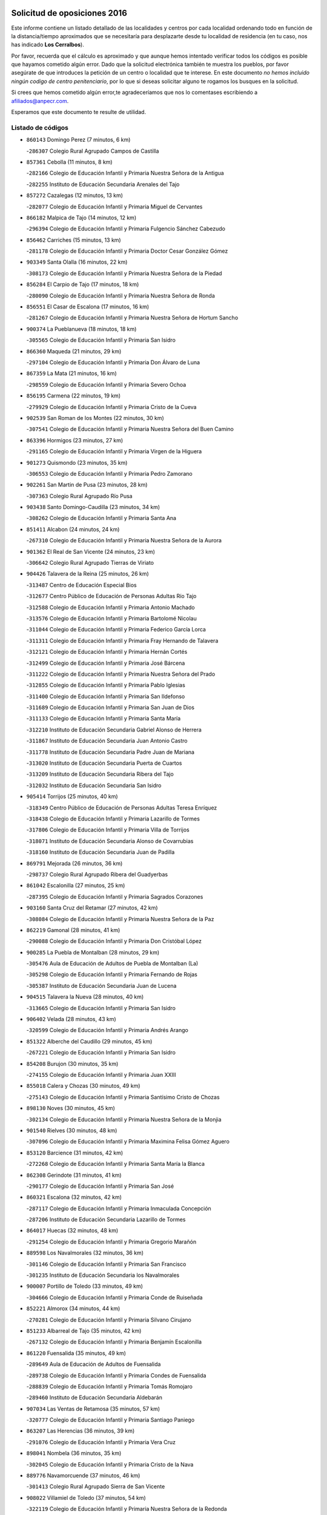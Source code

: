 

.. image:: logo.png
   :align: center

Solicitud de oposiciones 2016
======================================================

  
  
Este informe contiene un listado detallado de las localidades y centros por cada
localidad ordenando todo en función de la distancia/tiempo aproximados que se
necesitaría para desplazarte desde tu localidad de residencia (en tu caso,
nos has indicado **Los Cerralbos**).

Por favor, recuerda que el cálculo es aproximado y que aunque hemos
intentado verificar todos los códigos es posible que hayamos cometido algún
error. Dado que la solicitud electrónica también te muestra los pueblos, por
favor asegúrate de que introduces la petición de un centro o localidad que
te interese. En este documento
*no hemos incluido ningún codigo de centro penitenciario*, por lo que si deseas
solicitar alguno te rogamos los busques en la solicitud.

Si crees que hemos cometido algún error,te agradeceríamos que nos lo comentases
escribiendo a afiliados@anpecr.com.

Esperamos que este documento te resulte de utilidad.



Listado de códigos
-------------------


- ``860143`` Domingo Perez  (7 minutos, 6 km)

  -``286307`` Colegio Rural Agrupado Campos de Castilla
    

- ``857361`` Cebolla  (11 minutos, 8 km)

  -``282166`` Colegio de Educación Infantil y Primaria Nuestra Señora de la Antigua
    

  -``282255`` Instituto de Educación Secundaria Arenales del Tajo
    

- ``857272`` Cazalegas  (12 minutos, 13 km)

  -``282077`` Colegio de Educación Infantil y Primaria Miguel de Cervantes
    

- ``866182`` Malpica de Tajo  (14 minutos, 12 km)

  -``296394`` Colegio de Educación Infantil y Primaria Fulgencio Sánchez Cabezudo
    

- ``856462`` Carriches  (15 minutos, 13 km)

  -``281178`` Colegio de Educación Infantil y Primaria Doctor Cesar González Gómez
    

- ``903349`` Santa Olalla  (16 minutos, 22 km)

  -``308173`` Colegio de Educación Infantil y Primaria Nuestra Señora de la Piedad
    

- ``856284`` El Carpio de Tajo  (17 minutos, 18 km)

  -``280090`` Colegio de Educación Infantil y Primaria Nuestra Señora de Ronda
    

- ``856551`` El Casar de Escalona  (17 minutos, 16 km)

  -``281267`` Colegio de Educación Infantil y Primaria Nuestra Señora de Hortum Sancho
    

- ``900374`` La Pueblanueva  (18 minutos, 18 km)

  -``305565`` Colegio de Educación Infantil y Primaria San Isidro
    

- ``866360`` Maqueda  (21 minutos, 29 km)

  -``297104`` Colegio de Educación Infantil y Primaria Don Álvaro de Luna
    

- ``867359`` La Mata  (21 minutos, 16 km)

  -``298559`` Colegio de Educación Infantil y Primaria Severo Ochoa
    

- ``856195`` Carmena  (22 minutos, 19 km)

  -``279929`` Colegio de Educación Infantil y Primaria Cristo de la Cueva
    

- ``902539`` San Roman de los Montes  (22 minutos, 30 km)

  -``307541`` Colegio de Educación Infantil y Primaria Nuestra Señora del Buen Camino
    

- ``863396`` Hormigos  (23 minutos, 27 km)

  -``291165`` Colegio de Educación Infantil y Primaria Virgen de la Higuera
    

- ``901273`` Quismondo  (23 minutos, 35 km)

  -``306553`` Colegio de Educación Infantil y Primaria Pedro Zamorano
    

- ``902261`` San Martin de Pusa  (23 minutos, 28 km)

  -``307363`` Colegio Rural Agrupado Río Pusa
    

- ``903438`` Santo Domingo-Caudilla  (23 minutos, 34 km)

  -``308262`` Colegio de Educación Infantil y Primaria Santa Ana
    

- ``851411`` Alcabon  (24 minutos, 24 km)

  -``267310`` Colegio de Educación Infantil y Primaria Nuestra Señora de la Aurora
    

- ``901362`` El Real de San Vicente  (24 minutos, 23 km)

  -``306642`` Colegio Rural Agrupado Tierras de Viriato
    

- ``904426`` Talavera de la Reina  (25 minutos, 26 km)

  -``313487`` Centro de Educación Especial Bios
    

  -``312677`` Centro Público de Educación de Personas Adultas Río Tajo
    

  -``312588`` Colegio de Educación Infantil y Primaria Antonio Machado
    

  -``313576`` Colegio de Educación Infantil y Primaria Bartolomé Nicolau
    

  -``311044`` Colegio de Educación Infantil y Primaria Federico García Lorca
    

  -``311311`` Colegio de Educación Infantil y Primaria Fray Hernando de Talavera
    

  -``312121`` Colegio de Educación Infantil y Primaria Hernán Cortés
    

  -``312499`` Colegio de Educación Infantil y Primaria José Bárcena
    

  -``311222`` Colegio de Educación Infantil y Primaria Nuestra Señora del Prado
    

  -``312855`` Colegio de Educación Infantil y Primaria Pablo Iglesias
    

  -``311400`` Colegio de Educación Infantil y Primaria San Ildefonso
    

  -``311689`` Colegio de Educación Infantil y Primaria San Juan de Dios
    

  -``311133`` Colegio de Educación Infantil y Primaria Santa María
    

  -``312210`` Instituto de Educación Secundaria Gabriel Alonso de Herrera
    

  -``311867`` Instituto de Educación Secundaria Juan Antonio Castro
    

  -``311778`` Instituto de Educación Secundaria Padre Juan de Mariana
    

  -``313020`` Instituto de Educación Secundaria Puerta de Cuartos
    

  -``313209`` Instituto de Educación Secundaria Ribera del Tajo
    

  -``312032`` Instituto de Educación Secundaria San Isidro
    

- ``905414`` Torrijos  (25 minutos, 40 km)

  -``318349`` Centro Público de Educación de Personas Adultas Teresa Enríquez
    

  -``318438`` Colegio de Educación Infantil y Primaria Lazarillo de Tormes
    

  -``317806`` Colegio de Educación Infantil y Primaria Villa de Torrijos
    

  -``318071`` Instituto de Educación Secundaria Alonso de Covarrubias
    

  -``318160`` Instituto de Educación Secundaria Juan de Padilla
    

- ``869791`` Mejorada  (26 minutos, 36 km)

  -``298737`` Colegio Rural Agrupado Ribera del Guadyerbas
    

- ``861042`` Escalonilla  (27 minutos, 25 km)

  -``287395`` Colegio de Educación Infantil y Primaria Sagrados Corazones
    

- ``903160`` Santa Cruz del Retamar  (27 minutos, 42 km)

  -``308084`` Colegio de Educación Infantil y Primaria Nuestra Señora de la Paz
    

- ``862219`` Gamonal  (28 minutos, 41 km)

  -``290088`` Colegio de Educación Infantil y Primaria Don Cristóbal López
    

- ``900285`` La Puebla de Montalban  (28 minutos, 29 km)

  -``305476`` Aula de Educación de Adultos de Puebla de Montalban (La)
    

  -``305298`` Colegio de Educación Infantil y Primaria Fernando de Rojas
    

  -``305387`` Instituto de Educación Secundaria Juan de Lucena
    

- ``904515`` Talavera la Nueva  (28 minutos, 40 km)

  -``313665`` Colegio de Educación Infantil y Primaria San Isidro
    

- ``906402`` Velada  (28 minutos, 43 km)

  -``320599`` Colegio de Educación Infantil y Primaria Andrés Arango
    

- ``851322`` Alberche del Caudillo  (29 minutos, 45 km)

  -``267221`` Colegio de Educación Infantil y Primaria San Isidro
    

- ``854208`` Burujon  (30 minutos, 35 km)

  -``274155`` Colegio de Educación Infantil y Primaria Juan XXIII
    

- ``855018`` Calera y Chozas  (30 minutos, 49 km)

  -``275143`` Colegio de Educación Infantil y Primaria Santísimo Cristo de Chozas
    

- ``898130`` Noves  (30 minutos, 45 km)

  -``302134`` Colegio de Educación Infantil y Primaria Nuestra Señora de la Monjia
    

- ``901540`` Rielves  (30 minutos, 48 km)

  -``307096`` Colegio de Educación Infantil y Primaria Maximina Felisa Gómez Aguero
    

- ``853120`` Barcience  (31 minutos, 42 km)

  -``272268`` Colegio de Educación Infantil y Primaria Santa María la Blanca
    

- ``862308`` Gerindote  (31 minutos, 41 km)

  -``290177`` Colegio de Educación Infantil y Primaria San José
    

- ``860321`` Escalona  (32 minutos, 42 km)

  -``287117`` Colegio de Educación Infantil y Primaria Inmaculada Concepción
    

  -``287206`` Instituto de Educación Secundaria Lazarillo de Tormes
    

- ``864017`` Huecas  (32 minutos, 48 km)

  -``291254`` Colegio de Educación Infantil y Primaria Gregorio Marañón
    

- ``889598`` Los Navalmorales  (32 minutos, 36 km)

  -``301146`` Colegio de Educación Infantil y Primaria San Francisco
    

  -``301235`` Instituto de Educación Secundaria los Navalmorales
    

- ``900007`` Portillo de Toledo  (33 minutos, 49 km)

  -``304666`` Colegio de Educación Infantil y Primaria Conde de Ruiseñada
    

- ``852221`` Almorox  (34 minutos, 44 km)

  -``270281`` Colegio de Educación Infantil y Primaria Silvano Cirujano
    

- ``851233`` Albarreal de Tajo  (35 minutos, 42 km)

  -``267132`` Colegio de Educación Infantil y Primaria Benjamín Escalonilla
    

- ``861220`` Fuensalida  (35 minutos, 49 km)

  -``289649`` Aula de Educación de Adultos de Fuensalida
    

  -``289738`` Colegio de Educación Infantil y Primaria Condes de Fuensalida
    

  -``288839`` Colegio de Educación Infantil y Primaria Tomás Romojaro
    

  -``289460`` Instituto de Educación Secundaria Aldebarán
    

- ``907034`` Las Ventas de Retamosa  (35 minutos, 57 km)

  -``320777`` Colegio de Educación Infantil y Primaria Santiago Paniego
    

- ``863207`` Las Herencias  (36 minutos, 39 km)

  -``291076`` Colegio de Educación Infantil y Primaria Vera Cruz
    

- ``898041`` Nombela  (36 minutos, 35 km)

  -``302045`` Colegio de Educación Infantil y Primaria Cristo de la Nava
    

- ``889776`` Navamorcuende  (37 minutos, 46 km)

  -``301413`` Colegio Rural Agrupado Sierra de San Vicente
    

- ``908022`` Villamiel de Toledo  (37 minutos, 54 km)

  -``322119`` Colegio de Educación Infantil y Primaria Nuestra Señora de la Redonda
    

- ``899307`` Oropesa  (38 minutos, 63 km)

  -``303678`` Colegio de Educación Infantil y Primaria Martín Gallinar
    

  -``303767`` Instituto de Educación Secundaria Alonso de Orozco
    

- ``906313`` Valmojado  (38 minutos, 61 km)

  -``320310`` Aula de Educación de Adultos de Valmojado
    

  -``320132`` Colegio de Educación Infantil y Primaria Santo Domingo de Guzmán
    

  -``320221`` Instituto de Educación Secundaria Cañada Real
    

- ``855107`` Calypo Fado  (39 minutos, 60 km)

  -``275232`` Colegio de Educación Infantil y Primaria Calypo
    

- ``889687`` Los Navalucillos  (39 minutos, 43 km)

  -``301324`` Colegio de Educación Infantil y Primaria Nuestra Señora de las Saleras
    

- ``899674`` Parrillas  (39 minutos, 58 km)

  -``304110`` Colegio de Educación Infantil y Primaria Nuestra Señora de la Luz
    

- ``864384`` Lagartera  (40 minutos, 65 km)

  -``294040`` Colegio de Educación Infantil y Primaria Jacinto Guerrero
    

- ``879878`` Mentrida  (40 minutos, 57 km)

  -``299547`` Colegio de Educación Infantil y Primaria Luis Solana
    

  -``299636`` Instituto de Educación Secundaria Antonio Jiménez-Landi
    

- ``851500`` Alcaudete de la Jara  (41 minutos, 48 km)

  -``269931`` Colegio de Educación Infantil y Primaria Rufino Mansi
    

- ``853309`` Bargas  (41 minutos, 59 km)

  -``272357`` Colegio de Educación Infantil y Primaria Santísimo Cristo de la Sala
    

  -``273078`` Instituto de Educación Secundaria Julio Verne
    

- ``855296`` La Calzada de Oropesa  (41 minutos, 71 km)

  -``275321`` Colegio Rural Agrupado Campo Arañuelo
    

- ``857094`` Casarrubios del Monte  (41 minutos, 62 km)

  -``281356`` Colegio de Educación Infantil y Primaria San Juan de Dios
    

- ``869880`` El Membrillo  (42 minutos, 44 km)

  -``298826`` Colegio de Educación Infantil y Primaria Ortega Pérez
    

- ``902172`` San Martin de Montalban  (42 minutos, 48 km)

  -``307274`` Colegio de Educación Infantil y Primaria Santísimo Cristo de la Luz
    

- ``852043`` Alcolea de Tajo  (43 minutos, 65 km)

  -``270003`` Colegio Rural Agrupado Río Tajo
    

- ``855474`` Camarenilla  (43 minutos, 61 km)

  -``277030`` Colegio de Educación Infantil y Primaria Nuestra Señora del Rosario
    

- ``858716`` Chozas de Canales  (43 minutos, 72 km)

  -``283154`` Colegio de Educación Infantil y Primaria Santa María Magdalena
    

- ``898597`` Olias del Rey  (43 minutos, 69 km)

  -``303211`` Colegio de Educación Infantil y Primaria Pedro Melendo García
    

- ``905236`` Toledo  (43 minutos, 66 km)

  -``317083`` Centro de Educación Especial Ciudad de Toledo
    

  -``315730`` Centro Público de Educación de Personas Adultas Gustavo Adolfo Bécquer
    

  -``317172`` Centro Público de Educación de Personas Adultas Polígono
    

  -``315007`` Colegio de Educación Infantil y Primaria Alfonso Vi
    

  -``314108`` Colegio de Educación Infantil y Primaria Ángel del Alcázar
    

  -``316540`` Colegio de Educación Infantil y Primaria Ciudad de Aquisgrán
    

  -``315463`` Colegio de Educación Infantil y Primaria Ciudad de Nara
    

  -``316273`` Colegio de Educación Infantil y Primaria Escultor Alberto Sánchez
    

  -``317539`` Colegio de Educación Infantil y Primaria Europa
    

  -``314297`` Colegio de Educación Infantil y Primaria Fábrica de Armas
    

  -``315285`` Colegio de Educación Infantil y Primaria Garcilaso de la Vega
    

  -``315374`` Colegio de Educación Infantil y Primaria Gómez Manrique
    

  -``316362`` Colegio de Educación Infantil y Primaria Gregorio Marañón
    

  -``314742`` Colegio de Educación Infantil y Primaria Jaime de Foxa
    

  -``316095`` Colegio de Educación Infantil y Primaria Juan de Padilla
    

  -``314019`` Colegio de Educación Infantil y Primaria la Candelaria
    

  -``315552`` Colegio de Educación Infantil y Primaria San Lucas y María
    

  -``314386`` Colegio de Educación Infantil y Primaria Santa Teresa
    

  -``317628`` Colegio de Educación Infantil y Primaria Valparaíso
    

  -``315196`` Instituto de Educación Secundaria Alfonso X el Sabio
    

  -``314653`` Instituto de Educación Secundaria Azarquiel
    

  -``316818`` Instituto de Educación Secundaria Carlos III
    

  -``314564`` Instituto de Educación Secundaria el Greco
    

  -``315641`` Instituto de Educación Secundaria Juanelo Turriano
    

  -``317261`` Instituto de Educación Secundaria María Pacheco
    

  -``317350`` Instituto de Educación Secundaria Obligatoria Princesa Galiana
    

  -``316451`` Instituto de Educación Secundaria Sefarad
    

  -``314475`` Instituto de Educación Secundaria Universidad Laboral
    

- ``905325`` La Torre de Esteban Hambran  (43 minutos, 66 km)

  -``317717`` Colegio de Educación Infantil y Primaria Juan Aguado
    

- ``852599`` Arcicollar  (44 minutos, 54 km)

  -``271180`` Colegio de Educación Infantil y Primaria San Blas
    

- ``855385`` Camarena  (44 minutos, 60 km)

  -``276131`` Colegio de Educación Infantil y Primaria Alonso Rodríguez
    

  -``276042`` Colegio de Educación Infantil y Primaria María del Mar
    

  -``276220`` Instituto de Educación Secundaria Blas de Prado
    

- ``859704`` Cobisa  (44 minutos, 76 km)

  -``284053`` Colegio de Educación Infantil y Primaria Cardenal Tavera
    

  -``284142`` Colegio de Educación Infantil y Primaria Gloria Fuertes
    

- ``889409`` Navalcan  (44 minutos, 61 km)

  -``301057`` Colegio de Educación Infantil y Primaria Blas Tello
    

- ``899496`` Palomeque  (44 minutos, 74 km)

  -``303856`` Colegio de Educación Infantil y Primaria San Juan Bautista
    

- ``866093`` Magan  (45 minutos, 76 km)

  -``296205`` Colegio de Educación Infantil y Primaria Santa Marina
    

- ``911171`` Yunclillos  (45 minutos, 74 km)

  -``324195`` Colegio de Educación Infantil y Primaria Nuestra Señora de la Salud
    

- ``854397`` Cabañas de la Sagra  (46 minutos, 70 km)

  -``274244`` Colegio de Educación Infantil y Primaria San Isidro Labrador
    

- ``865283`` Lominchar  (46 minutos, 77 km)

  -``295039`` Colegio de Educación Infantil y Primaria Ramón y Cajal
    

- ``899763`` Las Perdices  (46 minutos, 67 km)

  -``304399`` Colegio de Educación Infantil y Primaria Pintor Tomás Camarero
    

- ``900463`` El Puente del Arzobispo  (46 minutos, 68 km)

  -``305654`` Colegio Rural Agrupado Villas del Tajo
    

- ``853498`` Belvis de la Jara  (47 minutos, 56 km)

  -``273167`` Colegio de Educación Infantil y Primaria Fernando Jiménez de Gregorio
    

  -``273256`` Instituto de Educación Secundaria Obligatoria la Jara
    

- ``853031`` Arges  (48 minutos, 71 km)

  -``272179`` Colegio de Educación Infantil y Primaria Miguel de Cervantes
    

  -``271369`` Colegio de Educación Infantil y Primaria Tirso de Molina
    

- ``854119`` Burguillos de Toledo  (48 minutos, 73 km)

  -``274066`` Colegio de Educación Infantil y Primaria Victorio Macho
    

- ``854575`` Calalberche  (48 minutos, 59 km)

  -``275054`` Colegio de Educación Infantil y Primaria Ribera del Alberche
    

- ``857450`` Cedillo del Condado  (48 minutos, 75 km)

  -``282344`` Colegio de Educación Infantil y Primaria Nuestra Señora de la Natividad
    

- ``863029`` Guadamur  (48 minutos, 79 km)

  -``290266`` Colegio de Educación Infantil y Primaria Nuestra Señora de la Natividad
    

- ``886980`` Mocejon  (48 minutos, 76 km)

  -``300069`` Aula de Educación de Adultos de Mocejon
    

  -``299903`` Colegio de Educación Infantil y Primaria Miguel de Cervantes
    

- ``888966`` Navahermosa  (48 minutos, 56 km)

  -``300970`` Centro Público de Educación de Personas Adultas la Raña
    

  -``300792`` Colegio de Educación Infantil y Primaria San Miguel Arcángel
    

  -``300881`` Instituto de Educación Secundaria Obligatoria Manuel de Guzmán
    

- ``899852`` Polan  (48 minutos, 51 km)

  -``304577`` Aula de Educación de Adultos de Polan
    

  -``304488`` Colegio de Educación Infantil y Primaria José María Corcuera
    

- ``911082`` Yuncler  (48 minutos, 82 km)

  -``324006`` Colegio de Educación Infantil y Primaria Remigio Laín
    

- ``911260`` Yuncos  (48 minutos, 82 km)

  -``324462`` Colegio de Educación Infantil y Primaria Guillermo Plaza
    

  -``324284`` Colegio de Educación Infantil y Primaria Nuestra Señora del Consuelo
    

  -``324551`` Colegio de Educación Infantil y Primaria Villa de Yuncos
    

  -``324373`` Instituto de Educación Secundaria la Cañuela
    

- ``888788`` Nambroca  (49 minutos, 80 km)

  -``300514`` Colegio de Educación Infantil y Primaria la Fuente
    

- ``865005`` Layos  (50 minutos, 78 km)

  -``294229`` Colegio de Educación Infantil y Primaria María Magdalena
    

- ``901451`` Recas  (50 minutos, 81 km)

  -``306731`` Colegio de Educación Infantil y Primaria Cesar Cabañas Caballero
    

  -``306820`` Instituto de Educación Secundaria Arcipreste de Canales
    

- ``907490`` Villaluenga de la Sagra  (50 minutos, 81 km)

  -``321765`` Colegio de Educación Infantil y Primaria Juan Palarea
    

  -``321854`` Instituto de Educación Secundaria Castillo del Águila
    

- ``909744`` Villaseca de la Sagra  (50 minutos, 82 km)

  -``322753`` Colegio de Educación Infantil y Primaria Virgen de las Angustias
    

- ``910183`` El Viso de San Juan  (50 minutos, 81 km)

  -``323107`` Colegio de Educación Infantil y Primaria Fernando de Alarcón
    

  -``323296`` Colegio de Educación Infantil y Primaria Miguel Delibes
    

- ``898319`` Numancia de la Sagra  (52 minutos, 84 km)

  -``302223`` Colegio de Educación Infantil y Primaria Santísimo Cristo de la Misericordia
    

  -``302312`` Instituto de Educación Secundaria Profesor Emilio Lledó
    

- ``859615`` Cobeja  (53 minutos, 85 km)

  -``283332`` Colegio de Educación Infantil y Primaria San Juan Bautista
    

- ``864295`` Illescas  (53 minutos, 90 km)

  -``292331`` Centro Público de Educación de Personas Adultas Pedro Gumiel
    

  -``293230`` Colegio de Educación Infantil y Primaria Clara Campoamor
    

  -``293141`` Colegio de Educación Infantil y Primaria Ilarcuris
    

  -``292242`` Colegio de Educación Infantil y Primaria la Constitución
    

  -``292064`` Colegio de Educación Infantil y Primaria Martín Chico
    

  -``293052`` Instituto de Educación Secundaria Condestable Álvaro de Luna
    

  -``292153`` Instituto de Educación Secundaria Juan de Padilla
    

- ``903527`` El Señorio de Illescas  (53 minutos, 90 km)

  -``308351`` Colegio de Educación Infantil y Primaria el Greco
    

- ``910361`` Yeles  (53 minutos, 90 km)

  -``323652`` Colegio de Educación Infantil y Primaria San Antonio
    

- ``899585`` Pantoja  (54 minutos, 92 km)

  -``304021`` Colegio de Educación Infantil y Primaria Marqueses de Manzanedo
    

- ``862030`` Galvez  (55 minutos, 62 km)

  -``289827`` Colegio de Educación Infantil y Primaria San Juan de la Cruz
    

  -``289916`` Instituto de Educación Secundaria Montes de Toledo
    

- ``889954`` Noez  (55 minutos, 57 km)

  -``301780`` Colegio de Educación Infantil y Primaria Santísimo Cristo de la Salud
    

- ``851055`` Ajofrin  (56 minutos, 84 km)

  -``266322`` Colegio de Educación Infantil y Primaria Jacinto Guerrero
    

- ``852132`` Almonacid de Toledo  (56 minutos, 85 km)

  -``270192`` Colegio de Educación Infantil y Primaria Virgen de la Oliva
    

- ``879789`` Menasalbas  (56 minutos, 62 km)

  -``299458`` Colegio de Educación Infantil y Primaria Nuestra Señora de Fátima
    

- ``856373`` Carranque  (57 minutos, 82 km)

  -``280279`` Colegio de Educación Infantil y Primaria Guadarrama
    

  -``281089`` Colegio de Educación Infantil y Primaria Villa de Materno
    

  -``280368`` Instituto de Educación Secundaria Libertad
    

- ``869602`` Mazarambroz  (57 minutos, 94 km)

  -``298648`` Colegio de Educación Infantil y Primaria Nuestra Señora del Sagrario
    

- ``861131`` Esquivias  (58 minutos, 96 km)

  -``288650`` Colegio de Educación Infantil y Primaria Catalina de Palacios
    

  -``288472`` Colegio de Educación Infantil y Primaria Miguel de Cervantes
    

  -``288561`` Instituto de Educación Secundaria Alonso Quijada
    

- ``867170`` Mascaraque  (58 minutos, 96 km)

  -``297382`` Colegio de Educación Infantil y Primaria Juan de Padilla
    

- ``904337`` Sonseca  (58 minutos, 96 km)

  -``310879`` Centro Público de Educación de Personas Adultas Cum Laude
    

  -``310968`` Colegio de Educación Infantil y Primaria Peñamiel
    

  -``310501`` Colegio de Educación Infantil y Primaria San Juan Evangelista
    

  -``310690`` Instituto de Educación Secundaria la Sisla
    

- ``905503`` Totanes  (58 minutos, 63 km)

  -``318527`` Colegio de Educación Infantil y Primaria Inmaculada Concepción
    

- ``908111`` Villaminaya  (58 minutos, 96 km)

  -``322208`` Colegio de Educación Infantil y Primaria Santo Domingo de Silos
    

- ``851144`` Alameda de la Sagra  (59 minutos, 95 km)

  -``267043`` Colegio de Educación Infantil y Primaria Nuestra Señora de la Asunción
    

- ``852310`` Añover de Tajo  (59 minutos, 90 km)

  -``270370`` Colegio de Educación Infantil y Primaria Conde de Mayalde
    

  -``271091`` Instituto de Educación Secundaria San Blas
    

- ``888877`` La Nava de Ricomalillo  (59 minutos, 71 km)

  -``300603`` Colegio de Educación Infantil y Primaria Nuestra Señora del Amor de Dios
    

- ``906135`` Ugena  (59 minutos, 94 km)

  -``318705`` Colegio de Educación Infantil y Primaria Miguel de Cervantes
    

  -``318894`` Colegio de Educación Infantil y Primaria Tres Torres
    

- ``860054`` Cuerva  (1h, 68 km)

  -``286218`` Colegio de Educación Infantil y Primaria Soledad Alonso Dorado
    

- ``900552`` Pulgar  (1h, 90 km)

  -``305743`` Colegio de Educación Infantil y Primaria Nuestra Señora de la Blanca
    

- ``906591`` Las Ventas con Peña Aguilera  (1h, 66 km)

  -``320688`` Colegio de Educación Infantil y Primaria Nuestra Señora del Águila
    

- ``899218`` Orgaz  (1h 1min, 102 km)

  -``303589`` Colegio de Educación Infantil y Primaria Conde de Orgaz
    

- ``909833`` Villasequilla  (1h 1min, 96 km)

  -``322842`` Colegio de Educación Infantil y Primaria San Isidro Labrador
    

- ``866271`` Manzaneque  (1h 2min, 104 km)

  -``297015`` Colegio de Educación Infantil y Primaria Álvarez de Toledo
    

- ``888699`` Mora  (1h 3min, 100 km)

  -``300425`` Aula de Educación de Adultos de Mora
    

  -``300247`` Colegio de Educación Infantil y Primaria Fernando Martín
    

  -``300158`` Colegio de Educación Infantil y Primaria José Ramón Villa
    

  -``300336`` Instituto de Educación Secundaria Peñas Negras
    

- ``902350`` San Pablo de los Montes  (1h 3min, 72 km)

  -``307452`` Colegio de Educación Infantil y Primaria Nuestra Señora de Gracia
    

- ``853587`` Borox  (1h 4min, 98 km)

  -``273345`` Colegio de Educación Infantil y Primaria Nuestra Señora de la Salud
    

- ``904159`` Seseña  (1h 4min, 102 km)

  -``308440`` Colegio de Educación Infantil y Primaria Gabriel Uriarte
    

  -``310056`` Colegio de Educación Infantil y Primaria Juan Carlos I
    

  -``308807`` Colegio de Educación Infantil y Primaria Sisius
    

  -``308718`` Instituto de Educación Secundaria las Salinas
    

  -``308629`` Instituto de Educación Secundaria Margarita Salas
    

- ``855563`` El Campillo de la Jara  (1h 7min, 82 km)

  -``277219`` Colegio Rural Agrupado la Jara
    

- ``904248`` Seseña Nuevo  (1h 7min, 107 km)

  -``310323`` Centro Público de Educación de Personas Adultas de Seseña Nuevo
    

  -``310412`` Colegio de Educación Infantil y Primaria el Quiñón
    

  -``310145`` Colegio de Educación Infantil y Primaria Fernando de Rojas
    

  -``310234`` Colegio de Educación Infantil y Primaria Gloria Fuertes
    

- ``908200`` Villamuelas  (1h 7min, 102 km)

  -``322397`` Colegio de Educación Infantil y Primaria Santa María Magdalena
    

- ``910450`` Yepes  (1h 7min, 106 km)

  -``323741`` Colegio de Educación Infantil y Primaria Rafael García Valiño
    

  -``323830`` Instituto de Educación Secundaria Carpetania
    

- ``864106`` Huerta de Valdecarabanos  (1h 8min, 106 km)

  -``291343`` Colegio de Educación Infantil y Primaria Virgen del Rosario de Pastores
    

- ``858805`` Ciruelos  (1h 11min, 114 km)

  -``283243`` Colegio de Educación Infantil y Primaria Santísimo Cristo de la Misericordia
    

- ``910272`` Los Yebenes  (1h 11min, 111 km)

  -``323563`` Aula de Educación de Adultos de Yebenes (Los)
    

  -``323385`` Colegio de Educación Infantil y Primaria San José de Calasanz
    

  -``323474`` Instituto de Educación Secundaria Guadalerzas
    

- ``908578`` Villanueva de Bogas  (1h 12min, 114 km)

  -``322575`` Colegio de Educación Infantil y Primaria Santa Ana
    

- ``899129`` Ontigola  (1h 13min, 112 km)

  -``303300`` Colegio de Educación Infantil y Primaria Virgen del Rosario
    

- ``859893`` Consuegra  (1h 14min, 128 km)

  -``285130`` Centro Público de Educación de Personas Adultas Castillo de Consuegra
    

  -``284320`` Colegio de Educación Infantil y Primaria Miguel de Cervantes
    

  -``284231`` Colegio de Educación Infantil y Primaria Santísimo Cristo de la Vera Cruz
    

  -``285041`` Instituto de Educación Secundaria Consaburum
    

- ``906046`` Turleque  (1h 14min, 121 km)

  -``318616`` Colegio de Educación Infantil y Primaria Fernán González
    

- ``898408`` Ocaña  (1h 15min, 118 km)

  -``302868`` Centro Público de Educación de Personas Adultas Gutierre de Cárdenas
    

  -``303122`` Colegio de Educación Infantil y Primaria Pastor Poeta
    

  -``302401`` Colegio de Educación Infantil y Primaria San José de Calasanz
    

  -``302590`` Instituto de Educación Secundaria Alonso de Ercilla
    

  -``302779`` Instituto de Educación Secundaria Miguel Hernández
    

- ``867081`` Marjaliza  (1h 16min, 119 km)

  -``297293`` Colegio de Educación Infantil y Primaria San Juan
    

- ``905058`` Tembleque  (1h 16min, 124 km)

  -``313754`` Colegio de Educación Infantil y Primaria Antonia González
    

- ``860232`` Dosbarrios  (1h 17min, 125 km)

  -``287028`` Colegio de Educación Infantil y Primaria San Isidro Labrador
    

- ``863118`` La Guardia  (1h 18min, 121 km)

  -``290355`` Colegio de Educación Infantil y Primaria Valentín Escobar
    

- ``825046`` Retuerta del Bullaque  (1h 19min, 88 km)

  -``177133`` Colegio Rural Agrupado Montes de Toledo
    

- ``865372`` Madridejos  (1h 20min, 136 km)

  -``296027`` Aula de Educación de Adultos de Madridejos
    

  -``296116`` Centro de Educación Especial Mingoliva
    

  -``295128`` Colegio de Educación Infantil y Primaria Garcilaso de la Vega
    

  -``295306`` Colegio de Educación Infantil y Primaria Santa Ana
    

  -``295217`` Instituto de Educación Secundaria Valdehierro
    

- ``889865`` Noblejas  (1h 20min, 126 km)

  -``301691`` Aula de Educación de Adultos de Noblejas
    

  -``301502`` Colegio de Educación Infantil y Primaria Santísimo Cristo de las Injurias
    

- ``902083`` El Romeral  (1h 22min, 131 km)

  -``307185`` Colegio de Educación Infantil y Primaria Silvano Cirujano
    

- ``909655`` Villarrubia de Santiago  (1h 22min, 132 km)

  -``322664`` Colegio de Educación Infantil y Primaria Nuestra Señora del Castellar
    

- ``856006`` Camuñas  (1h 23min, 140 km)

  -``277308`` Colegio de Educación Infantil y Primaria Cardenal Cisneros
    

- ``906224`` Urda  (1h 23min, 139 km)

  -``320043`` Colegio de Educación Infantil y Primaria Santo Cristo
    

- ``910094`` Villatobas  (1h 24min, 136 km)

  -``323018`` Colegio de Educación Infantil y Primaria Sagrado Corazón de Jesús
    

- ``820362`` Herencia  (1h 29min, 156 km)

  -``155350`` Aula de Educación de Adultos de Herencia
    

  -``155172`` Colegio de Educación Infantil y Primaria Carrasco Alcalde
    

  -``155261`` Instituto de Educación Secundaria Hermógenes Rodríguez
    

- ``865194`` Lillo  (1h 29min, 137 km)

  -``294318`` Colegio de Educación Infantil y Primaria Marcelino Murillo
    

- ``907301`` Villafranca de los Caballeros  (1h 29min, 156 km)

  -``321587`` Colegio de Educación Infantil y Primaria Miguel de Cervantes
    

  -``321676`` Instituto de Educación Secundaria Obligatoria la Falcata
    

- ``827022`` El Torno  (1h 31min, 113 km)

  -``191179`` Colegio de Educación Infantil y Primaria Nuestra Señora de Guadalupe
    

- ``903071`` Santa Cruz de la Zarza  (1h 31min, 149 km)

  -``307630`` Colegio de Educación Infantil y Primaria Eduardo Palomo Rodríguez
    

  -``307819`` Instituto de Educación Secundaria Obligatoria Velsinia
    

- ``820184`` Fuente el Fresno  (1h 32min, 152 km)

  -``154818`` Colegio de Educación Infantil y Primaria Miguel Delibes
    

- ``830260`` Villarta de San Juan  (1h 33min, 162 km)

  -``199828`` Colegio de Educación Infantil y Primaria Nuestra Señora de la Paz
    

- ``842501`` Azuqueca de Henares  (1h 33min, 147 km)

  -``241575`` Centro Público de Educación de Personas Adultas Clara Campoamor
    

  -``242107`` Colegio de Educación Infantil y Primaria la Espiga
    

  -``242018`` Colegio de Educación Infantil y Primaria la Paloma
    

  -``241119`` Colegio de Educación Infantil y Primaria la Paz
    

  -``241664`` Colegio de Educación Infantil y Primaria Maestra Plácida Herranz
    

  -``241842`` Colegio de Educación Infantil y Primaria Siglo XXI
    

  -``241208`` Colegio de Educación Infantil y Primaria Virgen de la Soledad
    

  -``241397`` Instituto de Educación Secundaria Arcipreste de Hita
    

  -``241753`` Instituto de Educación Secundaria Profesor Domínguez Ortiz
    

  -``241486`` Instituto de Educación Secundaria San Isidro
    

- ``907212`` Villacañas  (1h 33min, 142 km)

  -``321498`` Aula de Educación de Adultos de Villacañas
    

  -``321031`` Colegio de Educación Infantil y Primaria Santa Bárbara
    

  -``321309`` Instituto de Educación Secundaria Enrique de Arfe
    

  -``321120`` Instituto de Educación Secundaria Garcilaso de la Vega
    

- ``842145`` Alovera  (1h 34min, 153 km)

  -``240676`` Aula de Educación de Adultos de Alovera
    

  -``240587`` Colegio de Educación Infantil y Primaria Campiña Verde
    

  -``240309`` Colegio de Educación Infantil y Primaria Parque Vallejo
    

  -``240120`` Colegio de Educación Infantil y Primaria Virgen de la Paz
    

  -``240498`` Instituto de Educación Secundaria Carmen Burgos de Seguí
    

- ``850334`` Villanueva de la Torre  (1h 34min, 157 km)

  -``255347`` Colegio de Educación Infantil y Primaria Gloria Fuertes
    

  -``255258`` Colegio de Educación Infantil y Primaria Paco Rabal
    

  -``255436`` Instituto de Educación Secundaria Newton-Salas
    

- ``859982`` Corral de Almaguer  (1h 34min, 157 km)

  -``285319`` Colegio de Educación Infantil y Primaria Nuestra Señora de la Muela
    

  -``286129`` Instituto de Educación Secundaria la Besana
    

- ``843400`` Chiloeches  (1h 35min, 159 km)

  -``243551`` Colegio de Educación Infantil y Primaria José Inglés
    

  -``243640`` Instituto de Educación Secundaria Peñalba
    

- ``847463`` Quer  (1h 35min, 158 km)

  -``252828`` Colegio de Educación Infantil y Primaria Villa de Quer
    

- ``813439`` Alcazar de San Juan  (1h 36min, 164 km)

  -``137808`` Centro Público de Educación de Personas Adultas Enrique Tierno Galván
    

  -``137719`` Colegio de Educación Infantil y Primaria Alces
    

  -``137085`` Colegio de Educación Infantil y Primaria el Santo
    

  -``140223`` Colegio de Educación Infantil y Primaria Gloria Fuertes
    

  -``140401`` Colegio de Educación Infantil y Primaria Jardín de Arena
    

  -``137263`` Colegio de Educación Infantil y Primaria Jesús Ruiz de la Fuente
    

  -``137174`` Colegio de Educación Infantil y Primaria Juan de Austria
    

  -``139973`` Colegio de Educación Infantil y Primaria Pablo Ruiz Picasso
    

  -``137352`` Colegio de Educación Infantil y Primaria Santa Clara
    

  -``137530`` Instituto de Educación Secundaria Juan Bosco
    

  -``140045`` Instituto de Educación Secundaria María Zambrano
    

  -``137441`` Instituto de Educación Secundaria Miguel de Cervantes Saavedra
    

- ``815326`` Arenas de San Juan  (1h 36min, 161 km)

  -``143387`` Colegio Rural Agrupado de Arenas de San Juan
    

- ``849806`` Torrejon del Rey  (1h 36min, 154 km)

  -``254359`` Colegio de Educación Infantil y Primaria Virgen de las Candelas
    

- ``845020`` Guadalajara  (1h 37min, 164 km)

  -``245716`` Centro de Educación Especial Virgen del Amparo
    

  -``246615`` Centro Público de Educación de Personas Adultas Río Sorbe
    

  -``244639`` Colegio de Educación Infantil y Primaria Alcarria
    

  -``245805`` Colegio de Educación Infantil y Primaria Alvar Fáñez de Minaya
    

  -``246437`` Colegio de Educación Infantil y Primaria Badiel
    

  -``246070`` Colegio de Educación Infantil y Primaria Balconcillo
    

  -``244728`` Colegio de Educación Infantil y Primaria Cardenal Mendoza
    

  -``246259`` Colegio de Educación Infantil y Primaria el Doncel
    

  -``245082`` Colegio de Educación Infantil y Primaria Isidro Almazán
    

  -``247514`` Colegio de Educación Infantil y Primaria las Lomas
    

  -``246526`` Colegio de Educación Infantil y Primaria Ocejón
    

  -``247792`` Colegio de Educación Infantil y Primaria Parque de la Muñeca
    

  -``245171`` Colegio de Educación Infantil y Primaria Pedro Sanz Vázquez
    

  -``247158`` Colegio de Educación Infantil y Primaria Río Henares
    

  -``246704`` Colegio de Educación Infantil y Primaria Río Tajo
    

  -``245260`` Colegio de Educación Infantil y Primaria Rufino Blanco
    

  -``244817`` Colegio de Educación Infantil y Primaria San Pedro Apóstol
    

  -``247425`` Instituto de Educación Secundaria Aguas Vivas
    

  -``245627`` Instituto de Educación Secundaria Antonio Buero Vallejo
    

  -``245449`` Instituto de Educación Secundaria Brianda de Mendoza
    

  -``246348`` Instituto de Educación Secundaria Castilla
    

  -``247336`` Instituto de Educación Secundaria José Luis Sampedro
    

  -``246893`` Instituto de Educación Secundaria Liceo Caracense
    

  -``245538`` Instituto de Educación Secundaria Luis de Lucena
    

- ``847374`` Pozo de Guadalajara  (1h 37min, 158 km)

  -``252739`` Colegio de Educación Infantil y Primaria Santa Brígida
    

- ``907123`` La Villa de Don Fadrique  (1h 37min, 153 km)

  -``320866`` Colegio de Educación Infantil y Primaria Ramón y Cajal
    

  -``320955`` Instituto de Educación Secundaria Obligatoria Leonor de Guzmán
    

- ``845487`` Iriepal  (1h 38min, 167 km)

  -``250396`` Colegio Rural Agrupado Francisco Ibáñez
    

- ``821172`` Llanos del Caudillo  (1h 39min, 178 km)

  -``156071`` Colegio de Educación Infantil y Primaria el Oasis
    

- ``842234`` La Arboleda  (1h 39min, 159 km)

  -``240765`` Colegio de Educación Infantil y Primaria la Arboleda de Pioz
    

- ``842323`` Los Arenales  (1h 39min, 159 km)

  -``240854`` Colegio de Educación Infantil y Primaria María Montessori
    

- ``843133`` Cabanillas del Campo  (1h 39min, 158 km)

  -``242830`` Colegio de Educación Infantil y Primaria la Senda
    

  -``242741`` Colegio de Educación Infantil y Primaria los Olivos
    

  -``242563`` Colegio de Educación Infantil y Primaria San Blas
    

  -``242652`` Instituto de Educación Secundaria Ana María Matute
    

- ``843222`` El Casar  (1h 39min, 152 km)

  -``243195`` Aula de Educación de Adultos de Casar (El)
    

  -``243006`` Colegio de Educación Infantil y Primaria Maestros del Casar
    

  -``243284`` Instituto de Educación Secundaria Campiña Alta
    

  -``243373`` Instituto de Educación Secundaria Juan García Valdemora
    

- ``844210`` El Coto  (1h 39min, 156 km)

  -``244272`` Colegio de Educación Infantil y Primaria el Coto
    

- ``821350`` Malagon  (1h 40min, 163 km)

  -``156616`` Aula de Educación de Adultos de Malagon
    

  -``156349`` Colegio de Educación Infantil y Primaria Cañada Real
    

  -``156438`` Colegio de Educación Infantil y Primaria Santa Teresa
    

  -``156527`` Instituto de Educación Secundaria Estados del Duque
    

- ``825135`` El Robledo  (1h 40min, 121 km)

  -``177222`` Aula de Educación de Adultos de Robledo (El)
    

  -``177311`` Colegio Rural Agrupado Valle del Bullaque
    

- ``846297`` Marchamalo  (1h 40min, 166 km)

  -``251106`` Aula de Educación de Adultos de Marchamalo
    

  -``250841`` Colegio de Educación Infantil y Primaria Cristo de la Esperanza
    

  -``251017`` Colegio de Educación Infantil y Primaria Maestra Teodora
    

  -``250930`` Instituto de Educación Secundaria Alejo Vera
    

- ``823426`` Porzuna  (1h 41min, 127 km)

  -``166336`` Aula de Educación de Adultos de Porzuna
    

  -``166247`` Colegio de Educación Infantil y Primaria Nuestra Señora del Rosario
    

  -``167057`` Instituto de Educación Secundaria Ribera del Bullaque
    

- ``838731`` Tarancon  (1h 41min, 164 km)

  -``227173`` Centro Público de Educación de Personas Adultas Altomira
    

  -``227084`` Colegio de Educación Infantil y Primaria Duque de Riánsares
    

  -``227262`` Colegio de Educación Infantil y Primaria Gloria Fuertes
    

  -``227351`` Instituto de Educación Secundaria la Hontanilla
    

- ``844588`` Galapagos  (1h 41min, 160 km)

  -``244450`` Colegio de Educación Infantil y Primaria Clara Sánchez
    

- ``846564`` Parque de las Castillas  (1h 41min, 155 km)

  -``252005`` Colegio de Educación Infantil y Primaria las Castillas
    

- ``847196`` Pioz  (1h 41min, 162 km)

  -``252461`` Colegio de Educación Infantil y Primaria Castillo de Pioz
    

- ``854486`` Cabezamesada  (1h 41min, 163 km)

  -``274333`` Colegio de Educación Infantil y Primaria Alonso de Cárdenas
    

- ``817035`` Campo de Criptana  (1h 42min, 173 km)

  -``146807`` Aula de Educación de Adultos de Campo de Criptana
    

  -``146629`` Colegio de Educación Infantil y Primaria Domingo Miras
    

  -``146351`` Colegio de Educación Infantil y Primaria Sagrado Corazón
    

  -``146262`` Colegio de Educación Infantil y Primaria Virgen de Criptana
    

  -``146173`` Colegio de Educación Infantil y Primaria Virgen de la Paz
    

  -``146440`` Instituto de Educación Secundaria Isabel Perillán y Quirós
    

- ``830171`` Villarrubia de los Ojos  (1h 42min, 169 km)

  -``199739`` Aula de Educación de Adultos de Villarrubia de los Ojos
    

  -``198740`` Colegio de Educación Infantil y Primaria Rufino Blanco
    

  -``199461`` Colegio de Educación Infantil y Primaria Virgen de la Sierra
    

  -``199550`` Instituto de Educación Secundaria Guadiana
    

- ``849995`` Tortola de Henares  (1h 42min, 174 km)

  -``254448`` Colegio de Educación Infantil y Primaria Sagrado Corazón de Jesús
    

- ``818023`` Cinco Casas  (1h 43min, 179 km)

  -``147617`` Colegio Rural Agrupado Alciares
    

- ``845209`` Horche  (1h 43min, 173 km)

  -``250029`` Colegio de Educación Infantil y Primaria Nº 2
    

  -``247881`` Colegio de Educación Infantil y Primaria San Roque
    

- ``901095`` Quero  (1h 43min, 171 km)

  -``305832`` Colegio de Educación Infantil y Primaria Santiago Cabañas
    

- ``821083`` Horcajo de los Montes  (1h 44min, 119 km)

  -``155806`` Colegio Rural Agrupado San Isidro
    

  -``155717`` Instituto de Educación Secundaria Montes de Cabañeros
    

- ``833324`` Fuente de Pedro Naharro  (1h 44min, 172 km)

  -``220780`` Colegio Rural Agrupado Retama
    

- ``844499`` Fontanar  (1h 44min, 176 km)

  -``244361`` Colegio de Educación Infantil y Primaria Virgen de la Soledad
    

- ``819834`` Fernan Caballero  (1h 45min, 169 km)

  -``154451`` Colegio de Educación Infantil y Primaria Manuel Sastre Velasco
    

- ``849717`` Torija  (1h 45min, 181 km)

  -``254170`` Colegio de Educación Infantil y Primaria Virgen del Amparo
    

- ``850512`` Yunquera de Henares  (1h 45min, 177 km)

  -``255892`` Colegio de Educación Infantil y Primaria Nº 2
    

  -``255614`` Colegio de Educación Infantil y Primaria Virgen de la Granja
    

  -``255703`` Instituto de Educación Secundaria Clara Campoamor
    

- ``900196`` La Puebla de Almoradiel  (1h 45min, 162 km)

  -``305109`` Aula de Educación de Adultos de Puebla de Almoradiel (La)
    

  -``304755`` Colegio de Educación Infantil y Primaria Ramón y Cajal
    

  -``304844`` Instituto de Educación Secundaria Aldonza Lorenzo
    

- ``818579`` Cortijos de Arriba  (1h 46min, 154 km)

  -``153285`` Colegio de Educación Infantil y Primaria Nuestra Señora de las Mercedes
    

- ``846019`` Lupiana  (1h 46min, 174 km)

  -``250663`` Colegio de Educación Infantil y Primaria Miguel de la Cuesta
    

- ``821539`` Manzanares  (1h 48min, 186 km)

  -``157426`` Centro Público de Educación de Personas Adultas San Blas
    

  -``156894`` Colegio de Educación Infantil y Primaria Altagracia
    

  -``156705`` Colegio de Educación Infantil y Primaria Divina Pastora
    

  -``157515`` Colegio de Educación Infantil y Primaria Enrique Tierno Galván
    

  -``157337`` Colegio de Educación Infantil y Primaria la Candelaria
    

  -``157248`` Instituto de Educación Secundaria Azuer
    

  -``157159`` Instituto de Educación Secundaria Pedro Álvarez Sotomayor
    

- ``837298`` Saelices  (1h 48min, 184 km)

  -``226185`` Colegio Rural Agrupado Segóbriga
    

- ``850067`` Trijueque  (1h 48min, 186 km)

  -``254626`` Aula de Educación de Adultos de Trijueque
    

  -``254537`` Colegio de Educación Infantil y Primaria San Bernabé
    

- ``831259`` Barajas de Melo  (1h 49min, 178 km)

  -``214667`` Colegio Rural Agrupado Fermín Caballero
    

- ``846475`` Mondejar  (1h 49min, 169 km)

  -``251651`` Centro Público de Educación de Personas Adultas Alcarria Baja
    

  -``251562`` Colegio de Educación Infantil y Primaria José Maldonado y Ayuso
    

  -``251740`` Instituto de Educación Secundaria Alcarria Baja
    

- ``901184`` Quintanar de la Orden  (1h 49min, 182 km)

  -``306375`` Centro Público de Educación de Personas Adultas Luis Vives
    

  -``306464`` Colegio de Educación Infantil y Primaria Antonio Machado
    

  -``306008`` Colegio de Educación Infantil y Primaria Cristóbal Colón
    

  -``306286`` Instituto de Educación Secundaria Alonso Quijano
    

  -``306197`` Instituto de Educación Secundaria Infante Don Fadrique
    

- ``819745`` Daimiel  (1h 50min, 184 km)

  -``154273`` Centro Público de Educación de Personas Adultas Miguel de Cervantes
    

  -``154362`` Colegio de Educación Infantil y Primaria Albuera
    

  -``154184`` Colegio de Educación Infantil y Primaria Calatrava
    

  -``153552`` Colegio de Educación Infantil y Primaria Infante Don Felipe
    

  -``153641`` Colegio de Educación Infantil y Primaria la Espinosa
    

  -``153463`` Colegio de Educación Infantil y Primaria San Isidro
    

  -``154095`` Instituto de Educación Secundaria Juan D&#39;Opazo
    

  -``153730`` Instituto de Educación Secundaria Ojos del Guadiana
    

- ``908489`` Villanueva de Alcardete  (1h 50min, 177 km)

  -``322486`` Colegio de Educación Infantil y Primaria Nuestra Señora de la Piedad
    

- ``834134`` Horcajo de Santiago  (1h 51min, 181 km)

  -``221312`` Aula de Educación de Adultos de Horcajo de Santiago
    

  -``221223`` Colegio de Educación Infantil y Primaria José Montalvo
    

  -``221401`` Instituto de Educación Secundaria Orden de Santiago
    

- ``849628`` Tendilla  (1h 51min, 187 km)

  -``254081`` Colegio Rural Agrupado Valles del Tajuña
    

- ``879967`` Miguel Esteban  (1h 51min, 172 km)

  -``299725`` Colegio de Educación Infantil y Primaria Cervantes
    

  -``299814`` Instituto de Educación Secundaria Obligatoria Juan Patiño Torres
    

- ``813528`` Alcoba  (1h 52min, 139 km)

  -``140590`` Colegio de Educación Infantil y Primaria Don Rodrigo
    

- ``818201`` Consolacion  (1h 52min, 202 km)

  -``153007`` Colegio de Educación Infantil y Primaria Virgen de Consolación
    

- ``826490`` Tomelloso  (1h 52min, 192 km)

  -``188753`` Centro de Educación Especial Ponce de León
    

  -``189652`` Centro Público de Educación de Personas Adultas Simienza
    

  -``189563`` Colegio de Educación Infantil y Primaria Almirante Topete
    

  -``186221`` Colegio de Educación Infantil y Primaria Carmelo Cortés
    

  -``186310`` Colegio de Educación Infantil y Primaria Doña Crisanta
    

  -``188575`` Colegio de Educación Infantil y Primaria Embajadores
    

  -``190369`` Colegio de Educación Infantil y Primaria Felix Grande
    

  -``187031`` Colegio de Educación Infantil y Primaria José Antonio
    

  -``186132`` Colegio de Educación Infantil y Primaria José María del Moral
    

  -``186043`` Colegio de Educación Infantil y Primaria Miguel de Cervantes
    

  -``188842`` Colegio de Educación Infantil y Primaria San Antonio
    

  -``188664`` Colegio de Educación Infantil y Primaria San Isidro
    

  -``188486`` Colegio de Educación Infantil y Primaria San José de Calasanz
    

  -``190091`` Colegio de Educación Infantil y Primaria Virgen de las Viñas
    

  -``189830`` Instituto de Educación Secundaria Airén
    

  -``190180`` Instituto de Educación Secundaria Alto Guadiana
    

  -``187120`` Instituto de Educación Secundaria Eladio Cabañero
    

  -``187309`` Instituto de Educación Secundaria Francisco García Pavón
    

- ``845398`` Humanes  (1h 52min, 187 km)

  -``250207`` Aula de Educación de Adultos de Humanes
    

  -``250118`` Colegio de Educación Infantil y Primaria Nuestra Señora de Peñahora
    

- ``815415`` Argamasilla de Alba  (1h 53min, 189 km)

  -``143743`` Aula de Educación de Adultos de Argamasilla de Alba
    

  -``143654`` Colegio de Educación Infantil y Primaria Azorín
    

  -``143476`` Colegio de Educación Infantil y Primaria Divino Maestro
    

  -``143565`` Colegio de Educación Infantil y Primaria Nuestra Señora de Peñarroya
    

  -``143832`` Instituto de Educación Secundaria Vicente Cano
    

- ``822527`` Pedro Muñoz  (1h 53min, 192 km)

  -``164082`` Aula de Educación de Adultos de Pedro Muñoz
    

  -``164171`` Colegio de Educación Infantil y Primaria Hospitalillo
    

  -``163272`` Colegio de Educación Infantil y Primaria Maestro Juan de Ávila
    

  -``163094`` Colegio de Educación Infantil y Primaria María Luisa Cañas
    

  -``163183`` Colegio de Educación Infantil y Primaria Nuestra Señora de los Ángeles
    

  -``163361`` Instituto de Educación Secundaria Isabel Martínez Buendía
    

- ``850245`` Uceda  (1h 53min, 179 km)

  -``255169`` Colegio de Educación Infantil y Primaria García Lorca
    

- ``822071`` Membrilla  (1h 54min, 198 km)

  -``157882`` Aula de Educación de Adultos de Membrilla
    

  -``157793`` Colegio de Educación Infantil y Primaria San José de Calasanz
    

  -``157604`` Colegio de Educación Infantil y Primaria Virgen del Espino
    

  -``159958`` Instituto de Educación Secundaria Marmaria
    

- ``823159`` Picon  (1h 54min, 142 km)

  -``164260`` Colegio de Educación Infantil y Primaria José María del Moral
    

- ``832425`` Carrascosa del Campo  (1h 54min, 187 km)

  -``216009`` Aula de Educación de Adultos de Carrascosa del Campo
    

- ``905147`` El Toboso  (1h 54min, 192 km)

  -``313843`` Colegio de Educación Infantil y Primaria Miguel de Cervantes
    

- ``823248`` Piedrabuena  (1h 55min, 143 km)

  -``166069`` Centro Público de Educación de Personas Adultas Montes Norte
    

  -``165259`` Colegio de Educación Infantil y Primaria Luis Vives
    

  -``165070`` Colegio de Educación Infantil y Primaria Miguel de Cervantes
    

  -``165348`` Instituto de Educación Secundaria Mónico Sánchez
    

- ``835300`` Mota del Cuervo  (1h 56min, 202 km)

  -``223666`` Aula de Educación de Adultos de Mota del Cuervo
    

  -``223844`` Colegio de Educación Infantil y Primaria Santa Rita
    

  -``223577`` Colegio de Educación Infantil y Primaria Virgen de Manjavacas
    

  -``223755`` Instituto de Educación Secundaria Julián Zarco
    

- ``826212`` La Solana  (1h 57min, 203 km)

  -``184245`` Colegio de Educación Infantil y Primaria el Humilladero
    

  -``184067`` Colegio de Educación Infantil y Primaria el Santo
    

  -``185233`` Colegio de Educación Infantil y Primaria Federico Romero
    

  -``184334`` Colegio de Educación Infantil y Primaria Javier Paulino Pérez
    

  -``185055`` Colegio de Educación Infantil y Primaria la Moheda
    

  -``183346`` Colegio de Educación Infantil y Primaria Romero Peña
    

  -``183257`` Colegio de Educación Infantil y Primaria Sagrado Corazón
    

  -``185144`` Instituto de Educación Secundaria Clara Campoamor
    

  -``184156`` Instituto de Educación Secundaria Modesto Navarro
    

- ``841068`` Villamayor de Santiago  (1h 57min, 188 km)

  -``230400`` Aula de Educación de Adultos de Villamayor de Santiago
    

  -``230311`` Colegio de Educación Infantil y Primaria Gúzquez
    

  -``230689`` Instituto de Educación Secundaria Obligatoria Ítaca
    

- ``817124`` Carrion de Calatrava  (1h 58min, 176 km)

  -``147072`` Colegio de Educación Infantil y Primaria Nuestra Señora de la Encarnación
    

- ``817302`` Las Casas  (1h 58min, 149 km)

  -``147250`` Colegio de Educación Infantil y Primaria Nuestra Señora del Rosario
    

- ``827111`` Torralba de Calatrava  (1h 58min, 201 km)

  -``191268`` Colegio de Educación Infantil y Primaria Cristo del Consuelo
    

- ``842780`` Brihuega  (1h 58min, 191 km)

  -``242296`` Colegio de Educación Infantil y Primaria Nuestra Señora de la Peña
    

  -``242385`` Instituto de Educación Secundaria Obligatoria Briocense
    

- ``825402`` San Carlos del Valle  (2h, 214 km)

  -``180282`` Colegio de Educación Infantil y Primaria San Juan Bosco
    

- ``818112`` Ciudad Real  (2h 1min, 178 km)

  -``150677`` Centro de Educación Especial Puerta de Santa María
    

  -``151665`` Centro Público de Educación de Personas Adultas Antonio Gala
    

  -``147706`` Colegio de Educación Infantil y Primaria Alcalde José Cruz Prado
    

  -``152742`` Colegio de Educación Infantil y Primaria Alcalde José Maestro
    

  -``150032`` Colegio de Educación Infantil y Primaria Ángel Andrade
    

  -``151020`` Colegio de Educación Infantil y Primaria Carlos Eraña
    

  -``152019`` Colegio de Educación Infantil y Primaria Carlos Vázquez
    

  -``149960`` Colegio de Educación Infantil y Primaria Ciudad Jardín
    

  -``152386`` Colegio de Educación Infantil y Primaria Cristóbal Colón
    

  -``152831`` Colegio de Educación Infantil y Primaria Don Quijote
    

  -``150121`` Colegio de Educación Infantil y Primaria Dulcinea del Toboso
    

  -``152108`` Colegio de Educación Infantil y Primaria Ferroviario
    

  -``150499`` Colegio de Educación Infantil y Primaria Jorge Manrique
    

  -``150210`` Colegio de Educación Infantil y Primaria José María de la Fuente
    

  -``151487`` Colegio de Educación Infantil y Primaria Juan Alcaide
    

  -``152653`` Colegio de Educación Infantil y Primaria María de Pacheco
    

  -``151398`` Colegio de Educación Infantil y Primaria Miguel de Cervantes
    

  -``147895`` Colegio de Educación Infantil y Primaria Pérez Molina
    

  -``150588`` Colegio de Educación Infantil y Primaria Pío XII
    

  -``152564`` Colegio de Educación Infantil y Primaria Santo Tomás de Villanueva Nº 16
    

  -``152475`` Instituto de Educación Secundaria Atenea
    

  -``151576`` Instituto de Educación Secundaria Hernán Pérez del Pulgar
    

  -``150766`` Instituto de Educación Secundaria Maestre de Calatrava
    

  -``150855`` Instituto de Educación Secundaria Maestro Juan de Ávila
    

  -``150944`` Instituto de Educación Secundaria Santa María de Alarcos
    

  -``152297`` Instituto de Educación Secundaria Torreón del Alcázar
    

- ``828655`` Valdepeñas  (2h 2min, 214 km)

  -``195131`` Centro de Educación Especial María Luisa Navarro Margati
    

  -``194232`` Centro Público de Educación de Personas Adultas Francisco de Quevedo
    

  -``192256`` Colegio de Educación Infantil y Primaria Jesús Baeza
    

  -``193066`` Colegio de Educación Infantil y Primaria Jesús Castillo
    

  -``192345`` Colegio de Educación Infantil y Primaria Lorenzo Medina
    

  -``193155`` Colegio de Educación Infantil y Primaria Lucero
    

  -``193244`` Colegio de Educación Infantil y Primaria Luis Palacios
    

  -``194143`` Colegio de Educación Infantil y Primaria Maestro Juan Alcaide
    

  -``193333`` Instituto de Educación Secundaria Bernardo de Balbuena
    

  -``194321`` Instituto de Educación Secundaria Francisco Nieva
    

  -``194054`` Instituto de Educación Secundaria Gregorio Prieto
    

- ``834223`` Huete  (2h 2min, 204 km)

  -``221868`` Aula de Educación de Adultos de Huete
    

  -``221779`` Colegio Rural Agrupado Campos de la Alcarria
    

  -``221590`` Instituto de Educación Secundaria Obligatoria Ciudad de Luna
    

- ``836021`` Palomares del Campo  (2h 2min, 207 km)

  -``224565`` Colegio Rural Agrupado San José de Calasanz
    

- ``841335`` Villares del Saz  (2h 2min, 213 km)

  -``231121`` Colegio Rural Agrupado el Quijote
    

  -``231032`` Instituto de Educación Secundaria los Sauces
    

- ``826123`` Socuellamos  (2h 3min, 218 km)

  -``183168`` Aula de Educación de Adultos de Socuellamos
    

  -``183079`` Colegio de Educación Infantil y Primaria Carmen Arias
    

  -``182269`` Colegio de Educación Infantil y Primaria el Coso
    

  -``182080`` Colegio de Educación Infantil y Primaria Gerardo Martínez
    

  -``182358`` Instituto de Educación Secundaria Fernando de Mena
    

- ``836110`` El Pedernoso  (2h 3min, 220 km)

  -``224654`` Colegio de Educación Infantil y Primaria Juan Gualberto Avilés
    

- ``842056`` Almoguera  (2h 3min, 178 km)

  -``240031`` Colegio Rural Agrupado Pimafad
    

- ``814060`` Alcolea de Calatrava  (2h 4min, 152 km)

  -``140868`` Aula de Educación de Adultos de Alcolea de Calatrava
    

  -``140779`` Colegio de Educación Infantil y Primaria Tomasa Gallardo
    

- ``816225`` Bolaños de Calatrava  (2h 4min, 204 km)

  -``145274`` Aula de Educación de Adultos de Bolaños de Calatrava
    

  -``144731`` Colegio de Educación Infantil y Primaria Arzobispo Calzado
    

  -``144642`` Colegio de Educación Infantil y Primaria Fernando III el Santo
    

  -``145185`` Colegio de Educación Infantil y Primaria Molino de Viento
    

  -``144820`` Colegio de Educación Infantil y Primaria Virgen del Monte
    

  -``145096`` Instituto de Educación Secundaria Berenguela de Castilla
    

- ``844121`` Cogolludo  (2h 4min, 204 km)

  -``244183`` Colegio Rural Agrupado la Encina
    

- ``828833`` Valverde  (2h 5min, 158 km)

  -``196030`` Colegio de Educación Infantil y Primaria Alarcos
    

- ``833502`` Los Hinojosos  (2h 5min, 203 km)

  -``221045`` Colegio Rural Agrupado Airén
    

- ``821261`` Luciana  (2h 6min, 156 km)

  -``156160`` Colegio de Educación Infantil y Primaria Isabel la Católica
    

- ``831348`` Belmonte  (2h 6min, 217 km)

  -``214756`` Colegio de Educación Infantil y Primaria Fray Luis de León
    

  -``214845`` Instituto de Educación Secundaria San Juan del Castillo
    

- ``836399`` Las Pedroñeras  (2h 6min, 223 km)

  -``225008`` Aula de Educación de Adultos de Pedroñeras (Las)
    

  -``224743`` Colegio de Educación Infantil y Primaria Adolfo Martínez Chicano
    

  -``224832`` Instituto de Educación Secundaria Fray Luis de León
    

- ``846108`` Mandayona  (2h 6min, 218 km)

  -``250752`` Colegio de Educación Infantil y Primaria la Cobatilla
    

- ``847007`` Pastrana  (2h 6min, 191 km)

  -``252372`` Aula de Educación de Adultos de Pastrana
    

  -``252283`` Colegio Rural Agrupado de Pastrana
    

  -``252194`` Instituto de Educación Secundaria Leandro Fernández Moratín
    

- ``814427`` Alhambra  (2h 7min, 218 km)

  -``141122`` Colegio de Educación Infantil y Primaria Nuestra Señora de Fátima
    

- ``816047`` Arroba de los Montes  (2h 7min, 155 km)

  -``144464`` Colegio Rural Agrupado Río San Marcos
    

- ``822160`` Miguelturra  (2h 7min, 190 km)

  -``161107`` Aula de Educación de Adultos de Miguelturra
    

  -``161018`` Colegio de Educación Infantil y Primaria Benito Pérez Galdós
    

  -``161296`` Colegio de Educación Infantil y Primaria Clara Campoamor
    

  -``160119`` Colegio de Educación Infantil y Primaria el Pradillo
    

  -``160208`` Colegio de Educación Infantil y Primaria Santísimo Cristo de la Misericordia
    

  -``160397`` Instituto de Educación Secundaria Campo de Calatrava
    

- ``823337`` Poblete  (2h 8min, 192 km)

  -``166158`` Colegio de Educación Infantil y Primaria la Alameda
    

- ``823515`` Pozo de la Serna  (2h 8min, 222 km)

  -``167146`` Colegio de Educación Infantil y Primaria Sagrado Corazón
    

- ``835033`` Las Mesas  (2h 8min, 209 km)

  -``222856`` Aula de Educación de Adultos de Mesas (Las)
    

  -``222767`` Colegio de Educación Infantil y Primaria Hermanos Amorós Fernández
    

  -``223021`` Instituto de Educación Secundaria Obligatoria de Mesas (Las)
    

- ``847552`` Sacedon  (2h 8min, 213 km)

  -``253182`` Aula de Educación de Adultos de Sacedon
    

  -``253093`` Colegio de Educación Infantil y Primaria la Isabela
    

  -``253271`` Instituto de Educación Secundaria Obligatoria Mar de Castilla
    

- ``824058`` Pozuelo de Calatrava  (2h 9min, 214 km)

  -``167324`` Aula de Educación de Adultos de Pozuelo de Calatrava
    

  -``167235`` Colegio de Educación Infantil y Primaria José María de la Fuente
    

- ``841424`` Albalate de Zorita  (2h 9min, 203 km)

  -``237616`` Aula de Educación de Adultos de Albalate de Zorita
    

  -``237705`` Colegio Rural Agrupado la Colmena
    

- ``815059`` Almagro  (2h 10min, 213 km)

  -``142577`` Aula de Educación de Adultos de Almagro
    

  -``142021`` Colegio de Educación Infantil y Primaria Diego de Almagro
    

  -``141856`` Colegio de Educación Infantil y Primaria Miguel de Cervantes Saavedra
    

  -``142488`` Colegio de Educación Infantil y Primaria Paseo Viejo de la Florida
    

  -``142110`` Instituto de Educación Secundaria Antonio Calvín
    

  -``142399`` Instituto de Educación Secundaria Clavero Fernández de Córdoba
    

- ``822438`` Moral de Calatrava  (2h 10min, 233 km)

  -``162373`` Aula de Educación de Adultos de Moral de Calatrava
    

  -``162006`` Colegio de Educación Infantil y Primaria Agustín Sanz
    

  -``162195`` Colegio de Educación Infantil y Primaria Manuel Clemente
    

  -``162284`` Instituto de Educación Secundaria Peñalba
    

- ``826034`` Santa Cruz de Mudela  (2h 10min, 236 km)

  -``181270`` Aula de Educación de Adultos de Santa Cruz de Mudela
    

  -``181092`` Colegio de Educación Infantil y Primaria Cervantes
    

  -``181181`` Instituto de Educación Secundaria Máximo Laguna
    

- ``843044`` Budia  (2h 10min, 206 km)

  -``242474`` Colegio Rural Agrupado Santa Lucía
    

- ``845576`` Jadraque  (2h 10min, 210 km)

  -``250485`` Colegio de Educación Infantil y Primaria Romualdo de Toledo
    

  -``250574`` Instituto de Educación Secundaria Valle del Henares
    

- ``812262`` Villarrobledo  (2h 12min, 238 km)

  -``123580`` Centro Público de Educación de Personas Adultas Alonso Quijano
    

  -``124112`` Colegio de Educación Infantil y Primaria Barranco Cafetero
    

  -``123769`` Colegio de Educación Infantil y Primaria Diego Requena
    

  -``122681`` Colegio de Educación Infantil y Primaria Don Francisco Giner de los Ríos
    

  -``122770`` Colegio de Educación Infantil y Primaria Graciano Atienza
    

  -``123035`` Colegio de Educación Infantil y Primaria Jiménez de Córdoba
    

  -``123302`` Colegio de Educación Infantil y Primaria Virgen de la Caridad
    

  -``123124`` Colegio de Educación Infantil y Primaria Virrey Morcillo
    

  -``124023`` Instituto de Educación Secundaria Cencibel
    

  -``123491`` Instituto de Educación Secundaria Octavio Cuartero
    

  -``123213`` Instituto de Educación Secundaria Virrey Morcillo
    

- ``828744`` Valenzuela de Calatrava  (2h 12min, 223 km)

  -``195220`` Colegio de Educación Infantil y Primaria Nuestra Señora del Rosario
    

- ``840169`` Villaescusa de Haro  (2h 12min, 227 km)

  -``227807`` Colegio Rural Agrupado Alonso Quijano
    

- ``817213`` Carrizosa  (2h 13min, 228 km)

  -``147161`` Colegio de Educación Infantil y Primaria Virgen del Salido
    

- ``820273`` Granatula de Calatrava  (2h 13min, 225 km)

  -``155083`` Colegio de Educación Infantil y Primaria Nuestra Señora Oreto y Zuqueca
    

- ``824147`` Los Pozuelos de Calatrava  (2h 14min, 161 km)

  -``170017`` Colegio de Educación Infantil y Primaria Santa Quiteria
    

- ``836577`` El Provencio  (2h 14min, 235 km)

  -``225553`` Aula de Educación de Adultos de Provencio (El)
    

  -``225375`` Colegio de Educación Infantil y Primaria Infanta Cristina
    

  -``225464`` Instituto de Educación Secundaria Obligatoria Tomás de la Fuente Jurado
    

- ``837476`` San Lorenzo de la Parrilla  (2h 14min, 227 km)

  -``226541`` Colegio Rural Agrupado Gloria Fuertes
    

- ``844032`` Cifuentes  (2h 14min, 230 km)

  -``243829`` Colegio de Educación Infantil y Primaria San Francisco
    

  -``244094`` Instituto de Educación Secundaria Don Juan Manuel
    

- ``827489`` Torrenueva  (2h 15min, 234 km)

  -``192078`` Colegio de Educación Infantil y Primaria Santiago el Mayor
    

- ``813072`` Agudo  (2h 16min, 181 km)

  -``136542`` Colegio de Educación Infantil y Primaria Virgen de la Estrella
    

- ``815237`` Almuradiel  (2h 16min, 245 km)

  -``143298`` Colegio de Educación Infantil y Primaria Santiago Apóstol
    

- ``818390`` Corral de Calatrava  (2h 16min, 206 km)

  -``153196`` Colegio de Educación Infantil y Primaria Nuestra Señora de la Paz
    

- ``830082`` Villanueva de los Infantes  (2h 16min, 231 km)

  -``198651`` Centro Público de Educación de Personas Adultas Miguel de Cervantes
    

  -``197396`` Colegio de Educación Infantil y Primaria Arqueólogo García Bellido
    

  -``198473`` Instituto de Educación Secundaria Francisco de Quevedo
    

  -``198562`` Instituto de Educación Secundaria Ramón Giraldo
    

- ``814249`` Alcubillas  (2h 17min, 228 km)

  -``140957`` Colegio de Educación Infantil y Primaria Nuestra Señora del Rosario
    

- ``808214`` Ossa de Montiel  (2h 18min, 235 km)

  -``118277`` Aula de Educación de Adultos de Ossa de Montiel
    

  -``118099`` Colegio de Educación Infantil y Primaria Enriqueta Sánchez
    

  -``118188`` Instituto de Educación Secundaria Obligatoria Belerma
    

- ``825224`` Ruidera  (2h 18min, 241 km)

  -``180004`` Colegio de Educación Infantil y Primaria Juan Aguilar Molina
    

- ``841513`` Alcolea del Pinar  (2h 18min, 236 km)

  -``237894`` Colegio Rural Agrupado Sierra Ministra
    

- ``848818`` Siguenza  (2h 18min, 235 km)

  -``253727`` Aula de Educación de Adultos de Siguenza
    

  -``253549`` Colegio de Educación Infantil y Primaria San Antonio de Portaceli
    

  -``253638`` Instituto de Educación Secundaria Martín Vázquez de Arce
    

- ``827578`` Valdemanco del Esteras  (2h 19min, 187 km)

  -``192167`` Colegio de Educación Infantil y Primaria Virgen del Valle
    

- ``830538`` La Alberca de Zancara  (2h 19min, 238 km)

  -``214578`` Colegio Rural Agrupado Jorge Manrique
    

- ``834045`` Honrubia  (2h 19min, 247 km)

  -``221134`` Colegio Rural Agrupado los Girasoles
    

- ``848729`` Señorio de Muriel  (2h 19min, 218 km)

  -``253360`` Colegio de Educación Infantil y Primaria el Señorío de Muriel
    

- ``824236`` Puebla de Don Rodrigo  (2h 20min, 188 km)

  -``170106`` Colegio de Educación Infantil y Primaria San Fermín
    

- ``833235`` Cuenca  (2h 20min, 247 km)

  -``218263`` Centro de Educación Especial Infanta Elena
    

  -``218085`` Centro Público de Educación de Personas Adultas Lucas Aguirre
    

  -``217542`` Colegio de Educación Infantil y Primaria Casablanca
    

  -``220502`` Colegio de Educación Infantil y Primaria Ciudad Encantada
    

  -``216643`` Colegio de Educación Infantil y Primaria el Carmen
    

  -``218441`` Colegio de Educación Infantil y Primaria Federico Muelas
    

  -``217631`` Colegio de Educación Infantil y Primaria Fray Luis de León
    

  -``218719`` Colegio de Educación Infantil y Primaria Fuente del Oro
    

  -``220324`` Colegio de Educación Infantil y Primaria Hermanos Valdés
    

  -``220691`` Colegio de Educación Infantil y Primaria Isaac Albéniz
    

  -``216732`` Colegio de Educación Infantil y Primaria la Paz
    

  -``216821`` Colegio de Educación Infantil y Primaria Ramón y Cajal
    

  -``218808`` Colegio de Educación Infantil y Primaria San Fernando
    

  -``218530`` Colegio de Educación Infantil y Primaria San Julian
    

  -``217097`` Colegio de Educación Infantil y Primaria Santa Ana
    

  -``218174`` Colegio de Educación Infantil y Primaria Santa Teresa
    

  -``217186`` Instituto de Educación Secundaria Alfonso ViII
    

  -``217720`` Instituto de Educación Secundaria Fernando Zóbel
    

  -``217275`` Instituto de Educación Secundaria Lorenzo Hervás y Panduro
    

  -``217453`` Instituto de Educación Secundaria Pedro Mercedes
    

  -``217364`` Instituto de Educación Secundaria San José
    

  -``220146`` Instituto de Educación Secundaria Santiago Grisolía
    

- ``837387`` San Clemente  (2h 20min, 252 km)

  -``226452`` Centro Público de Educación de Personas Adultas Campos del Záncara
    

  -``226274`` Colegio de Educación Infantil y Primaria Rafael López de Haro
    

  -``226363`` Instituto de Educación Secundaria Diego Torrente Pérez
    

- ``830449`` Viso del Marques  (2h 21min, 254 km)

  -``199917`` Colegio de Educación Infantil y Primaria Nuestra Señora del Valle
    

  -``200072`` Instituto de Educación Secundaria los Batanes
    

- ``814338`` Aldea del Rey  (2h 23min, 210 km)

  -``141033`` Colegio de Educación Infantil y Primaria Maestro Navas
    

- ``815504`` Argamasilla de Calatrava  (2h 23min, 215 km)

  -``144286`` Aula de Educación de Adultos de Argamasilla de Calatrava
    

  -``144008`` Colegio de Educación Infantil y Primaria Rodríguez Marín
    

  -``144197`` Colegio de Educación Infantil y Primaria Virgen del Socorro
    

  -``144375`` Instituto de Educación Secundaria Alonso Quijano
    

- ``816136`` Ballesteros de Calatrava  (2h 23min, 207 km)

  -``144553`` Colegio de Educación Infantil y Primaria José María del Moral
    

- ``819656`` Cozar  (2h 23min, 244 km)

  -``153374`` Colegio de Educación Infantil y Primaria Santísimo Cristo de la Veracruz
    

- ``829643`` Villahermosa  (2h 23min, 247 km)

  -``196219`` Colegio de Educación Infantil y Primaria San Agustín
    

- ``807226`` Minaya  (2h 24min, 264 km)

  -``116746`` Colegio de Educación Infantil y Primaria Diego Ciller Montoya
    

- ``829821`` Villamayor de Calatrava  (2h 24min, 215 km)

  -``197029`` Colegio de Educación Infantil y Primaria Inocente Martín
    

- ``833057`` Casas de Fernando Alonso  (2h 24min, 259 km)

  -``216287`` Colegio Rural Agrupado Tomás y Valiente
    

- ``839908`` Valverde de Jucar  (2h 24min, 246 km)

  -``227718`` Colegio Rural Agrupado Ribera del Júcar
    

- ``850156`` Trillo  (2h 24min, 241 km)

  -``254804`` Aula de Educación de Adultos de Trillo
    

  -``254715`` Colegio de Educación Infantil y Primaria Ciudad de Capadocia
    

- ``807593`` Munera  (2h 25min, 247 km)

  -``117378`` Aula de Educación de Adultos de Munera
    

  -``117289`` Colegio de Educación Infantil y Primaria Cervantes
    

  -``117467`` Instituto de Educación Secundaria Obligatoria Bodas de Camacho
    

- ``816592`` Calzada de Calatrava  (2h 26min, 234 km)

  -``146084`` Aula de Educación de Adultos de Calzada de Calatrava
    

  -``145630`` Colegio de Educación Infantil y Primaria Ignacio de Loyola
    

  -``145541`` Colegio de Educación Infantil y Primaria Santa Teresa de Jesús
    

  -``145819`` Instituto de Educación Secundaria Eduardo Valencia
    

- ``822349`` Montiel  (2h 26min, 248 km)

  -``161385`` Colegio de Educación Infantil y Primaria Gutiérrez de la Vega
    

- ``841246`` Villar de Olalla  (2h 26min, 253 km)

  -``230956`` Colegio Rural Agrupado Elena Fortún
    

- ``816403`` Cabezarados  (2h 28min, 179 km)

  -``145452`` Colegio de Educación Infantil y Primaria Nuestra Señora de Finibusterre
    

- ``817491`` Castellar de Santiago  (2h 28min, 246 km)

  -``147439`` Colegio de Educación Infantil y Primaria San Juan de Ávila
    

- ``832158`` Cañaveras  (2h 28min, 239 km)

  -``215477`` Colegio Rural Agrupado los Olivos
    

- ``827200`` Torre de Juan Abad  (2h 29min, 252 km)

  -``191357`` Colegio de Educación Infantil y Primaria Francisco de Quevedo
    

- ``837565`` Sisante  (2h 29min, 269 km)

  -``226630`` Colegio de Educación Infantil y Primaria Fernández Turégano
    

  -``226819`` Instituto de Educación Secundaria Obligatoria Camino Romano
    

- ``824503`` Puertollano  (2h 30min, 221 km)

  -``174347`` Centro Público de Educación de Personas Adultas Antonio Machado
    

  -``175157`` Colegio de Educación Infantil y Primaria Ángel Andrade
    

  -``171194`` Colegio de Educación Infantil y Primaria Calderón de la Barca
    

  -``171005`` Colegio de Educación Infantil y Primaria Cervantes
    

  -``175068`` Colegio de Educación Infantil y Primaria David Jiménez Avendaño
    

  -``172360`` Colegio de Educación Infantil y Primaria Doctor Limón
    

  -``175335`` Colegio de Educación Infantil y Primaria Enrique Tierno Galván
    

  -``172093`` Colegio de Educación Infantil y Primaria Giner de los Ríos
    

  -``172182`` Colegio de Educación Infantil y Primaria Gonzalo de Berceo
    

  -``174258`` Colegio de Educación Infantil y Primaria Juan Ramón Jiménez
    

  -``171283`` Colegio de Educación Infantil y Primaria Menéndez Pelayo
    

  -``171372`` Colegio de Educación Infantil y Primaria Miguel de Unamuno
    

  -``172271`` Colegio de Educación Infantil y Primaria Ramón y Cajal
    

  -``173081`` Colegio de Educación Infantil y Primaria Severo Ochoa
    

  -``170384`` Colegio de Educación Infantil y Primaria Vicente Aleixandre
    

  -``176234`` Instituto de Educación Secundaria Comendador Juan de Távora
    

  -``174169`` Instituto de Educación Secundaria Dámaso Alonso
    

  -``173170`` Instituto de Educación Secundaria Fray Andrés
    

  -``176323`` Instituto de Educación Secundaria Galileo Galilei
    

  -``176056`` Instituto de Educación Secundaria Leonardo Da Vinci
    

- ``839819`` Valera de Abajo  (2h 30min, 254 km)

  -``227440`` Colegio de Educación Infantil y Primaria Virgen del Rosario
    

  -``227629`` Instituto de Educación Secundaria Duque de Alarcón
    

- ``803352`` El Bonillo  (2h 32min, 253 km)

  -``110896`` Aula de Educación de Adultos de Bonillo (El)
    

  -``110618`` Colegio de Educación Infantil y Primaria Antón Díaz
    

  -``110707`` Instituto de Educación Secundaria las Sabinas
    

- ``810286`` La Roda  (2h 32min, 277 km)

  -``120338`` Aula de Educación de Adultos de Roda (La)
    

  -``119443`` Colegio de Educación Infantil y Primaria José Antonio
    

  -``119532`` Colegio de Educación Infantil y Primaria Juan Ramón Ramírez
    

  -``120249`` Colegio de Educación Infantil y Primaria Miguel Hernández
    

  -``120060`` Colegio de Educación Infantil y Primaria Tomás Navarro Tomás
    

  -``119621`` Instituto de Educación Secundaria Doctor Alarcón Santón
    

  -``119710`` Instituto de Educación Secundaria Maestro Juan Rubio
    

- ``812440`` Abenojar  (2h 32min, 179 km)

  -``136453`` Colegio de Educación Infantil y Primaria Nuestra Señora de la Encarnación
    

- ``815148`` Almodovar del Campo  (2h 32min, 225 km)

  -``143109`` Aula de Educación de Adultos de Almodovar del Campo
    

  -``142666`` Colegio de Educación Infantil y Primaria Maestro Juan de Ávila
    

  -``142755`` Colegio de Educación Infantil y Primaria Virgen del Carmen
    

  -``142844`` Instituto de Educación Secundaria San Juan Bautista de la Concepción
    

- ``806416`` Lezuza  (2h 34min, 262 km)

  -``116012`` Aula de Educación de Adultos de Lezuza
    

  -``115847`` Colegio Rural Agrupado Camino de Aníbal
    

- ``824325`` Puebla del Principe  (2h 35min, 255 km)

  -``170295`` Colegio de Educación Infantil y Primaria Miguel González Calero
    

- ``840347`` Villalba de la Sierra  (2h 35min, 266 km)

  -``230133`` Colegio Rural Agrupado Miguel Delibes
    

- ``813250`` Albaladejo  (2h 36min, 256 km)

  -``136720`` Colegio Rural Agrupado Orden de Santiago
    

- ``825313`` Saceruela  (2h 36min, 192 km)

  -``180193`` Colegio de Educación Infantil y Primaria Virgen de las Cruces
    

- ``829732`` Villamanrique  (2h 36min, 259 km)

  -``196308`` Colegio de Educación Infantil y Primaria Nuestra Señora de Gracia
    

- ``803085`` Barrax  (2h 37min, 274 km)

  -``110251`` Aula de Educación de Adultos de Barrax
    

  -``110162`` Colegio de Educación Infantil y Primaria Benjamín Palencia
    

- ``832514`` Casas de Benitez  (2h 37min, 274 km)

  -``216198`` Colegio Rural Agrupado Molinos del Júcar
    

- ``805428`` La Gineta  (2h 38min, 294 km)

  -``113771`` Colegio de Educación Infantil y Primaria Mariano Munera
    

- ``826301`` Terrinches  (2h 38min, 262 km)

  -``185322`` Colegio de Educación Infantil y Primaria Miguel de Cervantes
    

- ``829910`` Villanueva de la Fuente  (2h 38min, 266 km)

  -``197118`` Colegio de Educación Infantil y Primaria Inmaculada Concepción
    

  -``197207`` Instituto de Educación Secundaria Obligatoria Mentesa Oretana
    

- ``811541`` Villalgordo del Júcar  (2h 39min, 289 km)

  -``122136`` Colegio de Educación Infantil y Primaria San Roque
    

- ``814516`` Almaden  (2h 41min, 211 km)

  -``141767`` Centro Público de Educación de Personas Adultas de Almaden
    

  -``141300`` Colegio de Educación Infantil y Primaria Hijos de Obreros
    

  -``141211`` Colegio de Educación Infantil y Primaria Jesús Nazareno
    

  -``141678`` Instituto de Educación Secundaria Mercurio
    

  -``141589`` Instituto de Educación Secundaria Pablo Ruiz Picasso
    

- ``820540`` Hinojosas de Calatrava  (2h 41min, 238 km)

  -``155628`` Colegio Rural Agrupado Valle de Alcudia
    

- ``817580`` Chillon  (2h 42min, 210 km)

  -``147528`` Colegio de Educación Infantil y Primaria Nuestra Señora del Castillo
    

- ``842412`` Atienza  (2h 42min, 251 km)

  -``240943`` Colegio Rural Agrupado Serranía de Atienza
    

- ``833146`` Casasimarro  (2h 43min, 284 km)

  -``216465`` Aula de Educación de Adultos de Casasimarro
    

  -``216376`` Colegio de Educación Infantil y Primaria Luis de Mateo
    

  -``216554`` Instituto de Educación Secundaria Obligatoria Publio López Mondejar
    

- ``835589`` Motilla del Palancar  (2h 43min, 281 km)

  -``224387`` Centro Público de Educación de Personas Adultas Cervantes
    

  -``224109`` Colegio de Educación Infantil y Primaria San Gil Abad
    

  -``224298`` Instituto de Educación Secundaria Jorge Manrique
    

- ``816314`` Brazatortas  (2h 44min, 238 km)

  -``145363`` Colegio de Educación Infantil y Primaria Cervantes
    

- ``841157`` Villanueva de la Jara  (2h 45min, 292 km)

  -``230778`` Colegio de Educación Infantil y Primaria Hermenegildo Moreno
    

  -``230867`` Instituto de Educación Secundaria Obligatoria de Villanueva de la Jara
    

- ``836488`` Priego  (2h 46min, 263 km)

  -``225286`` Colegio Rural Agrupado Guadiela
    

  -``225197`` Instituto de Educación Secundaria Diego Jesús Jiménez
    

- ``810464`` San Pedro  (2h 48min, 284 km)

  -``120605`` Colegio de Educación Infantil y Primaria Margarita Sotos
    

- ``811185`` Tarazona de la Mancha  (2h 48min, 302 km)

  -``121237`` Aula de Educación de Adultos de Tarazona de la Mancha
    

  -``121059`` Colegio de Educación Infantil y Primaria Eduardo Sanchiz
    

  -``121148`` Instituto de Educación Secundaria José Isbert
    

- ``825591`` San Lorenzo de Calatrava  (2h 49min, 284 km)

  -``180371`` Colegio Rural Agrupado Sierra Morena
    

- ``802542`` Balazote  (2h 51min, 286 km)

  -``109812`` Aula de Educación de Adultos de Balazote
    

  -``109723`` Colegio de Educación Infantil y Primaria Nuestra Señora del Rosario
    

  -``110073`` Instituto de Educación Secundaria Obligatoria Vía Heraclea
    

- ``810197`` Robledo  (2h 51min, 281 km)

  -``119354`` Colegio Rural Agrupado Sierra de Alcaraz
    

- ``832069`` Cañamares  (2h 51min, 264 km)

  -``215388`` Colegio Rural Agrupado los Sauces
    

- ``832336`` Carboneras de Guadazaon  (2h 51min, 285 km)

  -``215833`` Colegio Rural Agrupado Miguel Cervantes
    

  -``215744`` Instituto de Educación Secundaria Obligatoria Juan de Valdés
    

- ``809847`` Pozuelo  (2h 52min, 292 km)

  -``119087`` Colegio Rural Agrupado los Llanos
    

- ``831526`` Campillo de Altobuey  (2h 53min, 288 km)

  -``215299`` Colegio Rural Agrupado los Pinares
    

- ``833413`` Graja de Iniesta  (2h 53min, 314 km)

  -``220969`` Colegio Rural Agrupado Camino Real de Levante
    

- ``801376`` Albacete  (2h 54min, 308 km)

  -``106848`` Aula de Educación de Adultos de Albacete
    

  -``103873`` Centro de Educación Especial Eloy Camino
    

  -``104049`` Centro Público de Educación de Personas Adultas los Llanos
    

  -``103695`` Colegio de Educación Infantil y Primaria Ana Soto
    

  -``103239`` Colegio de Educación Infantil y Primaria Antonio Machado
    

  -``103417`` Colegio de Educación Infantil y Primaria Benjamín Palencia
    

  -``100442`` Colegio de Educación Infantil y Primaria Carlos V
    

  -``103328`` Colegio de Educación Infantil y Primaria Castilla-la Mancha
    

  -``100620`` Colegio de Educación Infantil y Primaria Cervantes
    

  -``100531`` Colegio de Educación Infantil y Primaria Cristóbal Colón
    

  -``100809`` Colegio de Educación Infantil y Primaria Cristóbal Valera
    

  -``100998`` Colegio de Educación Infantil y Primaria Diego Velázquez
    

  -``101074`` Colegio de Educación Infantil y Primaria Doctor Fleming
    

  -``103506`` Colegio de Educación Infantil y Primaria Federico Mayor Zaragoza
    

  -``105493`` Colegio de Educación Infantil y Primaria Feria-Isabel Bonal
    

  -``106570`` Colegio de Educación Infantil y Primaria Francisco Giner de los Ríos
    

  -``106203`` Colegio de Educación Infantil y Primaria Gloria Fuertes
    

  -``101252`` Colegio de Educación Infantil y Primaria Inmaculada Concepción
    

  -``105037`` Colegio de Educación Infantil y Primaria José Prat García
    

  -``105215`` Colegio de Educación Infantil y Primaria José Salustiano Serna
    

  -``106114`` Colegio de Educación Infantil y Primaria la Paz
    

  -``101341`` Colegio de Educación Infantil y Primaria María de los Llanos Martínez
    

  -``104316`` Colegio de Educación Infantil y Primaria Parque Sur
    

  -``104227`` Colegio de Educación Infantil y Primaria Pedro Simón Abril
    

  -``101430`` Colegio de Educación Infantil y Primaria Príncipe Felipe
    

  -``101619`` Colegio de Educación Infantil y Primaria Reina Sofía
    

  -``104594`` Colegio de Educación Infantil y Primaria San Antón
    

  -``101708`` Colegio de Educación Infantil y Primaria San Fernando
    

  -``101897`` Colegio de Educación Infantil y Primaria San Fulgencio
    

  -``104138`` Colegio de Educación Infantil y Primaria San Pablo
    

  -``101163`` Colegio de Educación Infantil y Primaria Severo Ochoa
    

  -``104772`` Colegio de Educación Infantil y Primaria Villacerrada
    

  -``102062`` Colegio de Educación Infantil y Primaria Virgen de los Llanos
    

  -``105126`` Instituto de Educación Secundaria Al-Basit
    

  -``102240`` Instituto de Educación Secundaria Alto de los Molinos
    

  -``103784`` Instituto de Educación Secundaria Amparo Sanz
    

  -``102607`` Instituto de Educación Secundaria Andrés de Vandelvira
    

  -``102429`` Instituto de Educación Secundaria Bachiller Sabuco
    

  -``104683`` Instituto de Educación Secundaria Diego de Siloé
    

  -``102796`` Instituto de Educación Secundaria Don Bosco
    

  -``105760`` Instituto de Educación Secundaria Federico García Lorca
    

  -``105304`` Instituto de Educación Secundaria Julio Rey Pastor
    

  -``104405`` Instituto de Educación Secundaria Leonardo Da Vinci
    

  -``102151`` Instituto de Educación Secundaria los Olmos
    

  -``102885`` Instituto de Educación Secundaria Parque Lineal
    

  -``105582`` Instituto de Educación Secundaria Ramón y Cajal
    

  -``102518`` Instituto de Educación Secundaria Tomás Navarro Tomás
    

  -``103050`` Instituto de Educación Secundaria Universidad Laboral
    

  -``106759`` Sección de Instituto de Educación Secundaria de Albacete
    

- ``803530`` Casas de Juan Nuñez  (2h 54min, 308 km)

  -``111061`` Colegio de Educación Infantil y Primaria San Pedro Apóstol
    

- ``846386`` Molina  (2h 54min, 300 km)

  -``251473`` Aula de Educación de Adultos de Molina
    

  -``251295`` Colegio de Educación Infantil y Primaria Virgen de la Hoz
    

  -``251384`` Instituto de Educación Secundaria Molina de Aragón
    

- ``850423`` Villel de Mesa  (2h 54min, 288 km)

  -``255525`` Colegio Rural Agrupado el Rincón de Castilla
    

- ``802186`` Alcaraz  (2h 55min, 284 km)

  -``107747`` Aula de Educación de Adultos de Alcaraz
    

  -``107569`` Colegio de Educación Infantil y Primaria Nuestra Señora de Cortes
    

  -``107658`` Instituto de Educación Secundaria Pedro Simón Abril
    

- ``837109`` Quintanar del Rey  (2h 55min, 312 km)

  -``225820`` Aula de Educación de Adultos de Quintanar del Rey
    

  -``226096`` Colegio de Educación Infantil y Primaria Paula Soler Sanchiz
    

  -``225642`` Colegio de Educación Infantil y Primaria Valdemembra
    

  -``225731`` Instituto de Educación Secundaria Fernando de los Ríos
    

- ``840258`` Villagarcia del Llano  (2h 55min, 312 km)

  -``230044`` Colegio de Educación Infantil y Primaria Virrey Núñez de Haro
    

- ``807048`` Madrigueras  (2h 56min, 312 km)

  -``116568`` Aula de Educación de Adultos de Madrigueras
    

  -``116290`` Colegio de Educación Infantil y Primaria Constitución Española
    

  -``116479`` Instituto de Educación Secundaria Río Júcar
    

- ``810553`` Santa Ana  (2h 56min, 306 km)

  -``120794`` Colegio de Educación Infantil y Primaria Pedro Simón Abril
    

- ``812173`` Villapalacios  (2h 56min, 290 km)

  -``122592`` Colegio Rural Agrupado los Olivos
    

- ``835122`` Minglanilla  (2h 57min, 321 km)

  -``223110`` Colegio de Educación Infantil y Primaria Princesa Sofía
    

  -``223399`` Instituto de Educación Secundaria Obligatoria Puerta de Castilla
    

- ``840525`` Villalpardo  (2h 57min, 324 km)

  -``230222`` Colegio Rural Agrupado Manchuela
    

- ``834312`` Iniesta  (2h 58min, 310 km)

  -``222211`` Aula de Educación de Adultos de Iniesta
    

  -``222122`` Colegio de Educación Infantil y Primaria María Jover
    

  -``222033`` Instituto de Educación Secundaria Cañada de la Encina
    

- ``813161`` Alamillo  (2h 59min, 230 km)

  -``136631`` Colegio Rural Agrupado de Alamillo
    

- ``804340`` Chinchilla de Monte-Aragon  (3h, 328 km)

  -``112783`` Aula de Educación de Adultos de Chinchilla de Monte-Aragon
    

  -``112505`` Colegio de Educación Infantil y Primaria Alcalde Galindo
    

  -``112694`` Instituto de Educación Secundaria Obligatoria Cinxella
    

- ``808581`` Pozo Cañada  (3h 1min, 340 km)

  -``118633`` Aula de Educación de Adultos de Pozo Cañada
    

  -``118544`` Colegio de Educación Infantil y Primaria Virgen del Rosario
    

  -``118722`` Instituto de Educación Secundaria Obligatoria Alfonso Iniesta
    

- ``834590`` Ledaña  (3h 2min, 324 km)

  -``222678`` Colegio de Educación Infantil y Primaria San Roque
    

- ``807137`` Mahora  (3h 3min, 318 km)

  -``116657`` Colegio de Educación Infantil y Primaria Nuestra Señora de Gracia
    

- ``808303`` Peñas de San Pedro  (3h 3min, 306 km)

  -``118366`` Colegio Rural Agrupado Peñas
    

- ``801287`` Aguas Nuevas  (3h 4min, 309 km)

  -``100264`` Colegio de Educación Infantil y Primaria San Isidro Labrador
    

  -``100353`` Instituto de Educación Secundaria Pinar de Salomón
    

- ``811452`` Valdeganga  (3h 5min, 337 km)

  -``122047`` Colegio Rural Agrupado Nuestra Señora del Rosario
    

- ``804251`` Cenizate  (3h 6min, 322 km)

  -``112416`` Aula de Educación de Adultos de Cenizate
    

  -``112327`` Colegio Rural Agrupado Pinares de la Manchuela
    

- ``820095`` Fuencaliente  (3h 7min, 280 km)

  -``154540`` Colegio de Educación Infantil y Primaria Nuestra Señora de los Baños
    

  -``154729`` Instituto de Educación Secundaria Obligatoria Peña Escrita
    

- ``808492`` Petrola  (3h 8min, 347 km)

  -``118455`` Colegio Rural Agrupado Laguna de Pétrola
    

- ``809669`` Pozohondo  (3h 8min, 313 km)

  -``118811`` Colegio Rural Agrupado Pozohondo
    

- ``810375`` El Salobral  (3h 8min, 314 km)

  -``120516`` Colegio de Educación Infantil y Primaria Príncipe Felipe
    

- ``812084`` Villamalea  (3h 9min, 340 km)

  -``122314`` Aula de Educación de Adultos de Villamalea
    

  -``122225`` Colegio de Educación Infantil y Primaria Ildefonso Navarro
    

  -``122403`` Instituto de Educación Secundaria Obligatoria Río Cabriel
    

- ``832247`` Cañete  (3h 10min, 311 km)

  -``215566`` Colegio Rural Agrupado Alto Cabriel
    

  -``215655`` Instituto de Educación Secundaria Obligatoria 4 de Junio
    

- ``803263`` Bonete  (3h 13min, 358 km)

  -``110529`` Colegio de Educación Infantil y Primaria Pablo Picasso
    

- ``847285`` Poveda de la Sierra  (3h 13min, 297 km)

  -``252550`` Colegio Rural Agrupado José Luis Sampedro
    

- ``805339`` Fuentealbilla  (3h 14min, 335 km)

  -``113682`` Colegio de Educación Infantil y Primaria Cristo del Valle
    

- ``806149`` Higueruela  (3h 14min, 358 km)

  -``115480`` Colegio Rural Agrupado los Molinos
    

- ``801009`` Abengibre  (3h 17min, 333 km)

  -``100086`` Aula de Educación de Adultos de Abengibre
    

- ``810008`` Riopar  (3h 18min, 309 km)

  -``119176`` Colegio Rural Agrupado Calar del Mundo
    

  -``119265`` Sección de Instituto de Educación Secundaria de Riopar
    

- ``811363`` Tobarra  (3h 19min, 366 km)

  -``121871`` Aula de Educación de Adultos de Tobarra
    

  -``121415`` Colegio de Educación Infantil y Primaria Cervantes
    

  -``121504`` Colegio de Educación Infantil y Primaria Cristo de la Antigua
    

  -``121782`` Colegio de Educación Infantil y Primaria Nuestra Señora de la Asunción
    

  -``121693`` Instituto de Educación Secundaria Cristóbal Pérez Pastor
    

- ``804073`` Casas-Ibañez  (3h 20min, 345 km)

  -``111428`` Centro Público de Educación de Personas Adultas la Manchuela
    

  -``111150`` Colegio de Educación Infantil y Primaria San Agustín
    

  -``111339`` Instituto de Educación Secundaria Bonifacio Sotos
    

- ``831437`` Beteta  (3h 20min, 294 km)

  -``215010`` Colegio de Educación Infantil y Primaria Virgen de la Rosa
    

- ``801554`` Alborea  (3h 21min, 345 km)

  -``107291`` Colegio Rural Agrupado la Manchuela
    

- ``807404`` Montealegre del Castillo  (3h 21min, 372 km)

  -``117000`` Colegio de Educación Infantil y Primaria Virgen de Consolación
    

- ``805150`` Fuente-Alamo  (3h 23min, 369 km)

  -``113593`` Aula de Educación de Adultos de Fuente-Alamo
    

  -``113315`` Colegio de Educación Infantil y Primaria Don Quijote y Sancho
    

  -``113404`` Instituto de Educación Secundaria Miguel de Cervantes
    

- ``802275`` Almansa  (3h 25min, 380 km)

  -``108468`` Centro Público de Educación de Personas Adultas Castillo de Almansa
    

  -``108646`` Colegio de Educación Infantil y Primaria Claudio Sánchez Albornoz
    

  -``107836`` Colegio de Educación Infantil y Primaria Duque de Alba
    

  -``109189`` Colegio de Educación Infantil y Primaria José Lloret Talens
    

  -``109278`` Colegio de Educación Infantil y Primaria Miguel Pinilla
    

  -``108190`` Colegio de Educación Infantil y Primaria Nuestra Señora de Belén
    

  -``108001`` Colegio de Educación Infantil y Primaria Príncipe de Asturias
    

  -``108557`` Instituto de Educación Secundaria Escultor José Luis Sánchez
    

  -``109367`` Instituto de Educación Secundaria Herminio Almendros
    

  -``108379`` Instituto de Educación Secundaria José Conde García
    

- ``802364`` Alpera  (3h 25min, 379 km)

  -``109634`` Aula de Educación de Adultos de Alpera
    

  -``109456`` Colegio de Educación Infantil y Primaria Vera Cruz
    

  -``109545`` Instituto de Educación Secundaria Obligatoria Pascual Serrano
    

- ``805517`` Hellin  (3h 26min, 377 km)

  -``115391`` Aula de Educación de Adultos de Hellin
    

  -``114859`` Centro de Educación Especial Cruz de Mayo
    

  -``114670`` Centro Público de Educación de Personas Adultas López del Oro
    

  -``115202`` Colegio de Educación Infantil y Primaria Entre Culturas
    

  -``114036`` Colegio de Educación Infantil y Primaria Isabel la Católica
    

  -``115113`` Colegio de Educación Infantil y Primaria la Olivarera
    

  -``114125`` Colegio de Educación Infantil y Primaria Martínez Parras
    

  -``114214`` Colegio de Educación Infantil y Primaria Nuestra Señora del Rosario
    

  -``114492`` Instituto de Educación Secundaria Cristóbal Lozano
    

  -``113860`` Instituto de Educación Secundaria Izpisúa Belmonte
    

  -``114581`` Instituto de Educación Secundaria Justo Millán
    

  -``114303`` Instituto de Educación Secundaria Melchor de Macanaz
    

- ``801465`` Albatana  (3h 27min, 381 km)

  -``107102`` Colegio Rural Agrupado Laguna de Alboraj
    

- ``806238`` Isso  (3h 27min, 382 km)

  -``115669`` Colegio de Educación Infantil y Primaria Santiago Apóstol
    

- ``806505`` Lietor  (3h 27min, 332 km)

  -``116101`` Colegio de Educación Infantil y Primaria Martínez Parras
    

- ``835211`` Mira  (3h 27min, 361 km)

  -``223488`` Colegio Rural Agrupado Fuente Vieja
    

- ``802097`` Alcala del Jucar  (3h 28min, 351 km)

  -``107380`` Colegio Rural Agrupado Ribera del Júcar
    

- ``803441`` Carcelen  (3h 28min, 360 km)

  -``110985`` Colegio Rural Agrupado los Almendros
    

- ``801198`` Agramon  (3h 29min, 385 km)

  -``100175`` Colegio Rural Agrupado Río Mundo
    

- ``808125`` Ontur  (3h 29min, 381 km)

  -``117823`` Colegio de Educación Infantil y Primaria San José de Calasanz
    

- ``834401`` Landete  (3h 29min, 344 km)

  -``222589`` Colegio Rural Agrupado Ojos de Moya
    

  -``222300`` Instituto de Educación Secundaria Serranía Baja
    

- ``843311`` Checa  (3h 29min, 341 km)

  -``243462`` Colegio Rural Agrupado Sexma de la Sierra
    

- ``803174`` Bogarra  (3h 37min, 350 km)

  -``110340`` Colegio Rural Agrupado Almenara
    

- ``804162`` Caudete  (3h 42min, 410 km)

  -``112149`` Aula de Educación de Adultos de Caudete
    

  -``111517`` Colegio de Educación Infantil y Primaria Alcázar y Serrano
    

  -``111795`` Colegio de Educación Infantil y Primaria el Paseo
    

  -``111884`` Colegio de Educación Infantil y Primaria Gloria Fuertes
    

  -``111606`` Instituto de Educación Secundaria Pintor Rafael Requena
    

- ``807315`` Molinicos  (3h 43min, 332 km)

  -``116835`` Colegio de Educación Infantil y Primaria de Molinicos
    

- ``804529`` Elche de la Sierra  (3h 48min, 356 km)

  -``113137`` Aula de Educación de Adultos de Elche de la Sierra
    

  -``112872`` Colegio de Educación Infantil y Primaria San Blas
    

  -``113048`` Instituto de Educación Secundaria Sierra del Segura
    

- ``805061`` Ferez  (3h 55min, 415 km)

  -``113226`` Colegio de Educación Infantil y Primaria Nuestra Señora del Rosario
    

- ``811096`` Socovos  (3h 55min, 416 km)

  -``120883`` Colegio de Educación Infantil y Primaria León Felipe
    

  -``120972`` Instituto de Educación Secundaria Obligatoria Encomienda de Santiago
    

- ``811274`` Tazona  (4h 2min, 424 km)

  -``121326`` Colegio de Educación Infantil y Primaria Ramón y Cajal
    

- ``806327`` Letur  (4h 3min, 427 km)

  -``115758`` Colegio de Educación Infantil y Primaria Nuestra Señora de la Asunción
    

- ``812351`` Yeste  (4h 15min, 357 km)

  -``124390`` Aula de Educación de Adultos de Yeste
    

  -``124579`` Colegio Rural Agrupado de Yeste
    

  -``124201`` Instituto de Educación Secundaria Beneche
    

- ``808036`` Nerpio  (4h 50min, 467 km)

  -``117734`` Aula de Educación de Adultos de Nerpio
    

  -``117556`` Colegio Rural Agrupado Río Taibilla
    

  -``117645`` Sección de Instituto de Educación Secundaria de Nerpio
    


